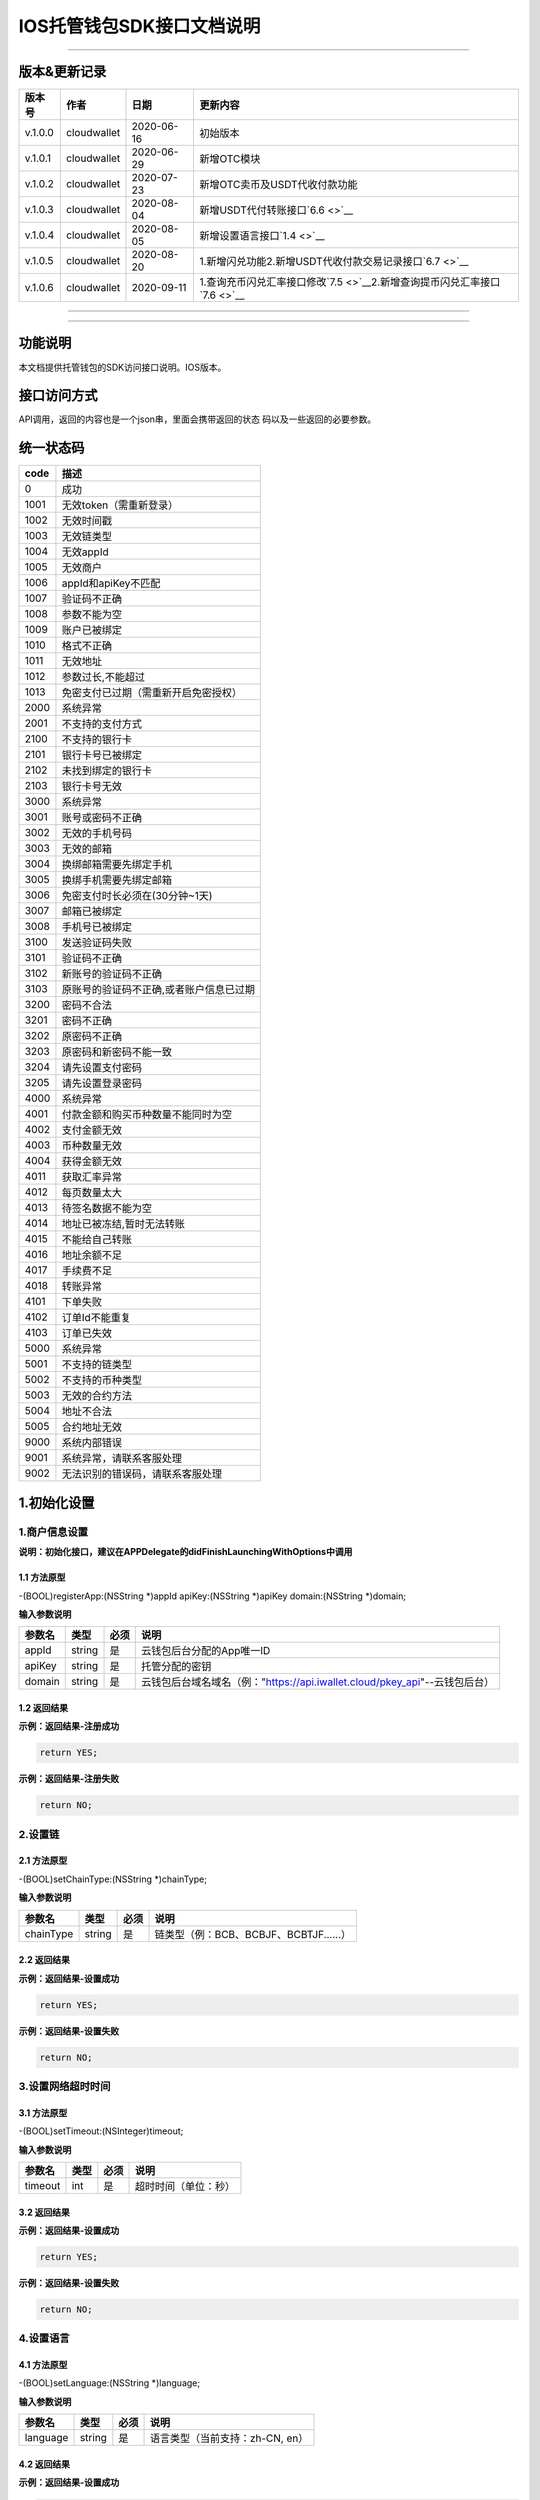 IOS托管钱包SDK接口文档说明
--------------------------

--------------

版本&更新记录
~~~~~~~~~~~~~

+-----------+---------------+--------------+----------------------------------------------------------------------------------+
| 版本号    | 作者          | 日期         | 更新内容                                                                         |
+===========+===============+==============+==================================================================================+
| v.1.0.0   | cloudwallet   | 2020-06-16   | 初始版本                                                                         |
+-----------+---------------+--------------+----------------------------------------------------------------------------------+
| v.1.0.1   | cloudwallet   | 2020-06-29   | 新增OTC模块                                                                      |
+-----------+---------------+--------------+----------------------------------------------------------------------------------+
| v.1.0.2   | cloudwallet   | 2020-07-23   | 新增OTC卖币及USDT代收付款功能                                                    |
+-----------+---------------+--------------+----------------------------------------------------------------------------------+
| v.1.0.3   | cloudwallet   | 2020-08-04   | 新增USDT代付转账接口\ `6.6 <>`__                                                 |
+-----------+---------------+--------------+----------------------------------------------------------------------------------+
| v.1.0.4   | cloudwallet   | 2020-08-05   | 新增设置语言接口\ `1.4 <>`__                                                     |
+-----------+---------------+--------------+----------------------------------------------------------------------------------+
| v.1.0.5   | cloudwallet   | 2020-08-20   | 1.新增闪兑功能2.新增USDT代收付款交易记录接口\ `6.7 <>`__                         |
+-----------+---------------+--------------+----------------------------------------------------------------------------------+
| v.1.0.6   | cloudwallet   | 2020-09-11   | 1.查询充币闪兑汇率接口修改\ `7.5 <>`__\ 2.新增查询提币闪兑汇率接口\ `7.6 <>`__   |
+-----------+---------------+--------------+----------------------------------------------------------------------------------+

--------------

--------------

功能说明
~~~~~~~~

本文档提供托管钱包的SDK访问接口说明。IOS版本。

接口访问方式
~~~~~~~~~~~~

API调用，返回的内容也是一个json串，里面会携带返回的状态
码以及一些返回的必要参数。

统一状态码
~~~~~~~~~~

+--------+-------------------------------------------+
| code   | 描述                                      |
+========+===========================================+
| 0      | 成功                                      |
+--------+-------------------------------------------+
| 1001   | 无效token（需重新登录）                   |
+--------+-------------------------------------------+
| 1002   | 无效时间戳                                |
+--------+-------------------------------------------+
| 1003   | 无效链类型                                |
+--------+-------------------------------------------+
| 1004   | 无效appId                                 |
+--------+-------------------------------------------+
| 1005   | 无效商户                                  |
+--------+-------------------------------------------+
| 1006   | appId和apiKey不匹配                       |
+--------+-------------------------------------------+
| 1007   | 验证码不正确                              |
+--------+-------------------------------------------+
| 1008   | 参数不能为空                              |
+--------+-------------------------------------------+
| 1009   | 账户已被绑定                              |
+--------+-------------------------------------------+
| 1010   | 格式不正确                                |
+--------+-------------------------------------------+
| 1011   | 无效地址                                  |
+--------+-------------------------------------------+
| 1012   | 参数过长,不能超过                         |
+--------+-------------------------------------------+
| 1013   | 免密支付已过期（需重新开启免密授权）      |
+--------+-------------------------------------------+
| 2000   | 系统异常                                  |
+--------+-------------------------------------------+
| 2001   | 不支持的支付方式                          |
+--------+-------------------------------------------+
| 2100   | 不支持的银行卡                            |
+--------+-------------------------------------------+
| 2101   | 银行卡号已被绑定                          |
+--------+-------------------------------------------+
| 2102   | 未找到绑定的银行卡                        |
+--------+-------------------------------------------+
| 2103   | 银行卡号无效                              |
+--------+-------------------------------------------+
| 3000   | 系统异常                                  |
+--------+-------------------------------------------+
| 3001   | 账号或密码不正确                          |
+--------+-------------------------------------------+
| 3002   | 无效的手机号码                            |
+--------+-------------------------------------------+
| 3003   | 无效的邮箱                                |
+--------+-------------------------------------------+
| 3004   | 换绑邮箱需要先绑定手机                    |
+--------+-------------------------------------------+
| 3005   | 换绑手机需要先绑定邮箱                    |
+--------+-------------------------------------------+
| 3006   | 免密支付时长必须在(30分钟~1天)            |
+--------+-------------------------------------------+
| 3007   | 邮箱已被绑定                              |
+--------+-------------------------------------------+
| 3008   | 手机号已被绑定                            |
+--------+-------------------------------------------+
| 3100   | 发送验证码失败                            |
+--------+-------------------------------------------+
| 3101   | 验证码不正确                              |
+--------+-------------------------------------------+
| 3102   | 新账号的验证码不正确                      |
+--------+-------------------------------------------+
| 3103   | 原账号的验证码不正确,或者账户信息已过期   |
+--------+-------------------------------------------+
| 3200   | 密码不合法                                |
+--------+-------------------------------------------+
| 3201   | 密码不正确                                |
+--------+-------------------------------------------+
| 3202   | 原密码不正确                              |
+--------+-------------------------------------------+
| 3203   | 原密码和新密码不能一致                    |
+--------+-------------------------------------------+
| 3204   | 请先设置支付密码                          |
+--------+-------------------------------------------+
| 3205   | 请先设置登录密码                          |
+--------+-------------------------------------------+
| 4000   | 系统异常                                  |
+--------+-------------------------------------------+
| 4001   | 付款金额和购买币种数量不能同时为空        |
+--------+-------------------------------------------+
| 4002   | 支付金额无效                              |
+--------+-------------------------------------------+
| 4003   | 币种数量无效                              |
+--------+-------------------------------------------+
| 4004   | 获得金额无效                              |
+--------+-------------------------------------------+
| 4011   | 获取汇率异常                              |
+--------+-------------------------------------------+
| 4012   | 每页数量太大                              |
+--------+-------------------------------------------+
| 4013   | 待签名数据不能为空                        |
+--------+-------------------------------------------+
| 4014   | 地址已被冻结,暂时无法转账                 |
+--------+-------------------------------------------+
| 4015   | 不能给自己转账                            |
+--------+-------------------------------------------+
| 4016   | 地址余额不足                              |
+--------+-------------------------------------------+
| 4017   | 手续费不足                                |
+--------+-------------------------------------------+
| 4018   | 转账异常                                  |
+--------+-------------------------------------------+
| 4101   | 下单失败                                  |
+--------+-------------------------------------------+
| 4102   | 订单Id不能重复                            |
+--------+-------------------------------------------+
| 4103   | 订单已失效                                |
+--------+-------------------------------------------+
| 5000   | 系统异常                                  |
+--------+-------------------------------------------+
| 5001   | 不支持的链类型                            |
+--------+-------------------------------------------+
| 5002   | 不支持的币种类型                          |
+--------+-------------------------------------------+
| 5003   | 无效的合约方法                            |
+--------+-------------------------------------------+
| 5004   | 地址不合法                                |
+--------+-------------------------------------------+
| 5005   | 合约地址无效                              |
+--------+-------------------------------------------+
| 9000   | 系统内部错误                              |
+--------+-------------------------------------------+
| 9001   | 系统异常，请联系客服处理                  |
+--------+-------------------------------------------+
| 9002   | 无法识别的错误码，请联系客服处理          |
+--------+-------------------------------------------+

1.初始化设置
~~~~~~~~~~~~

1.商户信息设置
^^^^^^^^^^^^^^

**说明：初始化接口，建议在APPDelegate的didFinishLaunchingWithOptions中调用**

1.1 方法原型
''''''''''''

-(BOOL)registerApp:(NSString \*)appId apiKey:(NSString \*)apiKey
domain:(NSString \*)domain;

**输入参数说明**

+----------+----------+--------+-------------------------------------------------------------------------------+
| 参数名   | 类型     | 必须   | 说明                                                                          |
+==========+==========+========+===============================================================================+
| appId    | string   | 是     | 云钱包后台分配的App唯一ID                                                     |
+----------+----------+--------+-------------------------------------------------------------------------------+
| apiKey   | string   | 是     | 托管分配的密钥                                                                |
+----------+----------+--------+-------------------------------------------------------------------------------+
| domain   | string   | 是     | 云钱包后台域名域名（例："https://api.iwallet.cloud/pkey\_api"--云钱包后台）   |
+----------+----------+--------+-------------------------------------------------------------------------------+

1.2 返回结果
''''''''''''

**示例：返回结果-注册成功**

.. code:: java

    return YES;

**示例：返回结果-注册失败**

.. code:: java

    return NO;

2.设置链
^^^^^^^^

2.1 方法原型
''''''''''''

-(BOOL)setChainType:(NSString \*)chainType;

**输入参数说明**

+-------------+----------+--------+------------------------------------------+
| 参数名      | 类型     | 必须   | 说明                                     |
+=============+==========+========+==========================================+
| chainType   | string   | 是     | 链类型（例：BCB、BCBJF、BCBTJF......）   |
+-------------+----------+--------+------------------------------------------+

2.2 返回结果
''''''''''''

**示例：返回结果-设置成功**

.. code:: java

    return YES;

**示例：返回结果-设置失败**

.. code:: java

    return NO;

3.设置网络超时时间
^^^^^^^^^^^^^^^^^^

3.1 方法原型
''''''''''''

-(BOOL)setTimeout:(NSInteger)timeout;

**输入参数说明**

+-----------+--------+--------+------------------------+
| 参数名    | 类型   | 必须   | 说明                   |
+===========+========+========+========================+
| timeout   | int    | 是     | 超时时间（单位：秒）   |
+-----------+--------+--------+------------------------+

3.2 返回结果
''''''''''''

**示例：返回结果-设置成功**

.. code:: java

    return YES;

**示例：返回结果-设置失败**

.. code:: java

    return NO;

4.设置语言
^^^^^^^^^^

4.1 方法原型
''''''''''''

-(BOOL)setLanguage:(NSString \*)language;

**输入参数说明**

+------------+----------+--------+-----------------------------------+
| 参数名     | 类型     | 必须   | 说明                              |
+============+==========+========+===================================+
| language   | string   | 是     | 语言类型（当前支持：zh-CN, en）   |
+------------+----------+--------+-----------------------------------+

4.2 返回结果
''''''''''''

**示例：返回结果-设置成功**

.. code:: java

    return YES;

**示例：返回结果-设置失败**

.. code:: java

    return NO;

2.钱包地址相关信息查询
~~~~~~~~~~~~~~~~~~~~~~

1.查询默认资产列表
^^^^^^^^^^^^^^^^^^

1.1 方法原型
''''''''''''

-(void)getAssetsList:(void(^)(ICSDKResultModel \* result))finish;

**参数字段说明**

无

1.2 返回结果
''''''''''''

**返回结果-正确时**

.. code:: java

    {
        "code":0,
        "msg": "ok",
        "result":[
            {
                "depositEnabled": true,
                "withdrawEnabled": true,
                "displayName": "BCB",
                "symbol":"BCB",
                "conAddr":"bcbLVgb3odTfKC9Y9GeFnNWL9wmR4pwWiqwe",
                "decimals":"9",
                "coinIcon":"http://test.6x.com/coin_icons/bcb.icon",
            },
            {
                "depositEnabled": true,
                "withdrawEnabled": true,
                "displayName": "BCB",
                "symbol":"USDX",
                "conAddr":"bcbMLpC7HFd8JCm6RXQiu1t7aX4GaiW5c4Cm",
                "decimals":"9",            
                "coinIcon":"http://test.6x.com/coin_icons/usdx.icon"
            }
        ]
    }

**字段说明**

+-------------------+----------+------------+
| 字段名            | 类型     | 说明       |
+===================+==========+============+
| depositEnabled    | bool     | 充值开关   |
+-------------------+----------+------------+
| withdrawEnabled   | bool     | 提现开关   |
+-------------------+----------+------------+
| displayName       | string   | 展示名称   |
+-------------------+----------+------------+
| symbol            | string   | 符号       |
+-------------------+----------+------------+
| conAddr           | string   | 合约地址   |
+-------------------+----------+------------+
| decimals          | string   | 精度       |
+-------------------+----------+------------+
| coinIcon          | string   | 币种图标   |
+-------------------+----------+------------+

**返回结果-错误时**

.. code:: java

    {
        "code":1011,
        "msg": "无效地址"
    }

2.查询指定币种余额
^^^^^^^^^^^^^^^^^^

2.1 方法原型
''''''''''''

-(void)getCoinDeatil:(NSString \*)walletAddr conAddr:(NSString
\*)conAddr onChain:(BOOL)onChain finish:(void(^)(ICSDKResultModel \*
result))finish;

**参数字段说明**

+--------------+----------+--------+-------------------------------------------+
| 字段名       | 类型     | 必须   | 说明                                      |
+==============+==========+========+===========================================+
| walletAddr   | string   | 是     | 钱包地址                                  |
+--------------+----------+--------+-------------------------------------------+
| conAddr      | string   | 是     | 币种合约地址                              |
+--------------+----------+--------+-------------------------------------------+
| onChain      | bool     | 是     | 是否直接查询链上余额 （true为链上查询）   |
+--------------+----------+--------+-------------------------------------------+

2.2 返回结果
''''''''''''

**返回结果-正确时**

.. code:: java

    {
        "code":0,
        "msg": "ok",
        "result":{
            "symbol":"USDX",
            "addr":"0x0eF50DD9256D872C6DdB45742dBbD927a697843A",
            "balance":"30.51",
            "conAddr":"0x9F138D5D9e24186eC96B35e5B5530C907860A78d",
            "decimals":"18",
            "coinIcon":"http://test.6x.com/coin_icons/usdx.icon"
        }
    }

**字段说明**

+------------+----------+------------+
| 字段名     | 类型     | 说明       |
+============+==========+============+
| symbol     | string   | 符号       |
+------------+----------+------------+
| addr       | string   | 地址       |
+------------+----------+------------+
| balance    | string   | 余额       |
+------------+----------+------------+
| conAddr    | string   | 合约地址   |
+------------+----------+------------+
| decimals   | string   | 精度       |
+------------+----------+------------+
| coinIcon   | string   | 币种图标   |
+------------+----------+------------+

**返回结果-错误时**

.. code:: java

    {
        "code":1011,
        "msg": "无效地址"
    }

3.查询指定币种交易记录
^^^^^^^^^^^^^^^^^^^^^^

3.1 方法原型
''''''''''''

-(void)getCoinTransactionRecord:(NSString \*)walletAddr
conAddr:(NSString \*)conAddr page:(NSInteger)page count:(NSInteger)count
finish:(void(^)(ICSDKResultModel \* result))finish;

**参数字段说明**

+--------------+----------+--------+--------------------------------------------------------+
| 字段名       | 类型     | 必须   | 说明                                                   |
+==============+==========+========+========================================================+
| walletAddr   | string   | 是     | 钱包地址                                               |
+--------------+----------+--------+--------------------------------------------------------+
| conAddr      | string   | 否     | 币种合约地址（传空即为查询当前地址所有币种交易记录）   |
+--------------+----------+--------+--------------------------------------------------------+
| page         | int      | 是     | 页码从1开始                                            |
+--------------+----------+--------+--------------------------------------------------------+
| count        | int      | 是     | 条数                                                   |
+--------------+----------+--------+--------------------------------------------------------+

3.2 返回结果
''''''''''''

**返回结果-正确时**

.. code:: java

    {
        "code":0,
        "msg": "ok",
        "result":[
            {
                "blockN": 38227106,
                "conAddr": "bcbLVgb3odTfKC9Y9GeFnNWL9wmR4pwWiqwe",
                "fee": "0.00125",
                "feeName": "BCB",
                "from": "bcbNPVTUmsBFZ1zKYg24vQP26oHeZDy35gYe",
                "memo": "",
                "status": "0x1",
                "timeStamp": "1592374777",
                "to": "bcbCHMRBvnsj6GisZFYG4ApAQaPKkBCUh37B",
                "txHash": "42F48D366D7837FBCCDC9AF963E45FB54E239E912E4F65081E7D14188C48E961",
                "value": "0.101",
                "valueName": "BCB"
            },
            {
                "blockN": 38226125,
                "conAddr": "bcbLVgb3odTfKC9Y9GeFnNWL9wmR4pwWiqwe",
                "fee": "0.00125",
                "feeName": "BCB",
                "from": "bcbNPVTUmsBFZ1zKYg24vQP26oHeZDy35gYe",
                "memo": "",
                "status": "0x1",
                "timeStamp": "1592372954",
                "to": "bcbCHMRBvnsj6GisZFYG4ApAQaPKkBCUh37B",
                "txHash": "AFF56F4B7DCB117D89E063832F0859CE53055950C125CADFAD7471006C01C4E5",
                "value": "0.174",
                "valueName": "BCB"
            }
        ]
    }

**字段说明**

+-------------+----------+--------------+
| 字段名      | 类型     | 说明         |
+=============+==========+==============+
| from        | string   | from地址     |
+-------------+----------+--------------+
| to          | string   | to地址       |
+-------------+----------+--------------+
| value       | string   | 余额         |
+-------------+----------+--------------+
| valueName   | string   |              |
+-------------+----------+--------------+
| fee         | string   | 手续费       |
+-------------+----------+--------------+
| feeName     | string   | 手续费币种   |
+-------------+----------+--------------+
| txHash      | string   | hash         |
+-------------+----------+--------------+
| blockN      | string   | 高度         |
+-------------+----------+--------------+
| timeStamp   | string   |              |
+-------------+----------+--------------+
| memo        | string   | 备注         |
+-------------+----------+--------------+
| conAddr     | string   | 合约地址     |
+-------------+----------+--------------+
| status      | string   | 交易状态     |
+-------------+----------+--------------+

**返回结果-错误时**

.. code:: java

    {
        "code":1011,
        "msg": "无效地址"
    }

3.托管云钱包管理
~~~~~~~~~~~~~~~~

1.获取已登录账户
^^^^^^^^^^^^^^^^

1.1 方法原型
''''''''''''

-(NSString \*)loggedAccount;

1.2 返回结果
''''''''''''

**示例：返回结果-空字符串即表示未登录**

.. code:: java

    return @"+86139***";

2.获取验证码
^^^^^^^^^^^^

2.1 方法原型
''''''''''''

-(void)getCode:(NSString \*)account finish:(void(^)(ICSDKResultModel \*
result))finish;

**参数字段说明**

+-----------+----------+--------+----------------------------------------------------------------------------+
| 字段名    | 类型     | 必须   | 说明                                                                       |
+===========+==========+========+============================================================================+
| account   | string   | 是     | 手机号(加国际区号，例：+86139\*\*\*\*\*\*\*\*)或邮箱（例：12345@qq.com）   |
+-----------+----------+--------+----------------------------------------------------------------------------+

2.2 返回结果
''''''''''''

**示例：返回结果-正确时**

.. code:: java

    {
        "code":0,
        "msg": "",
        "result": {}
    }

**示例：返回结果-错误时**

.. code:: java

    {
        "code":1008,
        "msg": "参数不能为空"
    }

3.登录钱包
^^^^^^^^^^

3.1 方法原型
''''''''''''

-(void)walletLogin:(NSString \*)account code:(NSString \*)code
finish:(void(^)(ICSDKResultModel \* result))finish;

**参数字段说明**

+-----------+----------+--------+----------------------------------------------------------------------------+
| 字段名    | 类型     | 必须   | 说明                                                                       |
+===========+==========+========+============================================================================+
| account   | String   | 是     | 手机号(加国际区号，例：+86139\*\*\*\*\*\*\*\*)或邮箱（例：12345@qq.com）   |
+-----------+----------+--------+----------------------------------------------------------------------------+
| code      | String   | 是     | 验证码                                                                     |
+-----------+----------+--------+----------------------------------------------------------------------------+

3.2 返回结果
''''''''''''

**示例：返回结果-正确时**

.. code:: java

    {
        "code":0,
        "msg": "",
        "result": {}
    }

**示例：返回结果-错误时**

.. code:: java

    {
        "code":1008,
        "msg": "参数不能为空"
    }

4.绑定新的验证方式
^^^^^^^^^^^^^^^^^^

4.1 方法原型
''''''''''''

-(void)addVerify:(NSString \*)account accountCode:(NSString
\*)accountCode verifyCode:(NSString \*)verifyCode
finish:(void(^)(ICSDKResultModel \* result))finish;

**参数字段说明**

+---------------+----------+--------+--------------------------------------------------------------------------------------------------------+
| 字段名        | 类型     | 必须   | 说明                                                                                                   |
+===============+==========+========+========================================================================================================+
| account       | String   | 是     | 要绑定的二次验证账户，可以是手机号(加国际区号，例：+86139\*\*\*\*\*\*\*\*)或邮箱（例：12345@qq.com）   |
+---------------+----------+--------+--------------------------------------------------------------------------------------------------------+
| accountCode   | String   | 是     | 新（邮箱/手机）的验证码                                                                                |
+---------------+----------+--------+--------------------------------------------------------------------------------------------------------+
| verifyCode    | String   | 是     | 老（邮箱/手机）的验证码                                                                                |
+---------------+----------+--------+--------------------------------------------------------------------------------------------------------+

4.2 返回结果
''''''''''''

**示例：返回结果-正确时**

.. code:: java

    {
        "code":0,
        "msg": "",
        "result": {}
    }

**示例：返回结果-错误时**

.. code:: java

    {
        "code":1008,
        "msg": "参数不能为空"
    }

5.获取登录用户信息
^^^^^^^^^^^^^^^^^^

5.1 方法原型
''''''''''''

-(void)getUserInfo:(void(^)(ICSDKResultModel \* result))finish;

**参数字段说明**

无

6.2 返回结果
''''''''''''

**示例：返回结果-正确时**

.. code:: java

    {
        "code":0,
        "msg": "",
        "result": {
            "userName": "",
            "memo": "",
            "phone": "",
            "email": "",
            "hasPWD": false,
            "defaultAccount": "",
            "createTime": "",
            "lastTime": ""
        }
    }

**示例：返回结果-错误时**

.. code:: java

    {
        "code":1001,
        "msg": "无效token"
    }

6.设置钱包支付密码
^^^^^^^^^^^^^^^^^^

**说明：初次设置密码或忘记密码找回时调用**

6.1 方法原型
''''''''''''

-(void)setWalletPayPwd:(NSString \*)password code:(NSString \*)code
finish:(\ **void**\ (^)(ICSDKResultModel \* result))finish;

**参数字段说明**

+------------+----------+--------+------------------------------------+
| 字段名     | 类型     | 必须   | 说明                               |
+============+==========+========+====================================+
| password   | String   | 是     | 密码                               |
+------------+----------+--------+------------------------------------+
| code       | String   | 否     | 验证码（初次设置支付密码可不传）   |
+------------+----------+--------+------------------------------------+

6.2 返回结果
''''''''''''

**示例：返回结果-正确时**

.. code:: java

    {
        "code":0,
        "msg": "ok",
    }

**示例：返回结果-错误时**

.. code:: java

    {
        "code":1001,
        "msg": "无效token",
    }

7.修改钱包支付密码
^^^^^^^^^^^^^^^^^^

7.1 方法原型
''''''''''''

-(void)updateWalletPayPwd:(NSString \*)oldPwd newPwd:(NSString \*)newPwd
finish:(\ **void**\ (^)(ICSDKResultModel \* result))finish;

**参数字段说明**

+----------+----------+--------+----------+
| 字段名   | 类型     | 必须   | 说明     |
+==========+==========+========+==========+
| oldPwd   | String   | 是     | 老密码   |
+----------+----------+--------+----------+
| newPwd   | String   | 是     | 新密码   |
+----------+----------+--------+----------+

7.2 返回结果
''''''''''''

**示例：返回结果-正确时**

.. code:: java

    {
        "code":0,
        "msg": "ok",
    }

**示例：返回结果-错误时**

.. code:: java

    {
        "code":1008,
        "msg": "参数不能为空"
    }

8.创建云钱包
^^^^^^^^^^^^

8.1 方法原型
''''''''''''

-(void)createCloudWallet:(void(^)(ICSDKResultModel \* result))finish;

**参数字段说明**

无

8.2 返回结果
''''''''''''

**示例：返回结果-正确时**

.. code:: java

    {
        "code":0,
        "msg": "",
        "result": {
            "address": "bcbH8EnQ12jEeTXzPWKByVidjmaGXSTbHn3T"
        }
    }

**示例：返回结果-错误时**

.. code:: java

    {
        "code":1008,
        "msg": "参数不能为空"
    }

9.获取云钱包地址列表
^^^^^^^^^^^^^^^^^^^^

9.1 方法原型
''''''''''''

-(void)getCloudWalletList:(void(^)(ICSDKResultModel \* result))finish;

**参数字段说明**

无

9.2 返回结果
''''''''''''

**示例：返回结果-正确时**

.. code:: java

    {
        "code":0,
        "msg": "",
        "result": [
            "bcbH8EnQ12jEeTXzPWKByVidjmaGXSTbHn3T",
            "bcbFdDBN2k3Xs6dp4FfwLCy9cMPGjNusGNxT"
        ]
    }

**示例：返回结果-错误时**

.. code:: java

    {
        "code":1001,
        "msg": "无效token"
    }

10.构造并签名交易
^^^^^^^^^^^^^^^^^

10.1 方法原型
'''''''''''''

-(void)cloudWalletTransaction:(NSString \*)walletAddr password:(NSString
\*)password broadcast:(BOOL)broadcast contract:(NSString *)contract
walletCall:(NSString \*)walletCall finish:(void(^)(ICSDKResultModel *
result))finish;

**参数字段说明**

+--------------+----------+--------+-------------------------------------------------------------------------------------------------+
| 字段名       | 类型     | 必须   | 说明                                                                                            |
+==============+==========+========+=================================================================================================+
| walletAddr   | String   | 是     | 钱包地址                                                                                        |
+--------------+----------+--------+-------------------------------------------------------------------------------------------------+
| password     | String   | 是     | 支付密码(开启免密支付时可传空串)                                                                |
+--------------+----------+--------+-------------------------------------------------------------------------------------------------+
| broadcast    | bool     | 是     | 是否发送交易（true为钱包后台发送交易）                                                          |
+--------------+----------+--------+-------------------------------------------------------------------------------------------------+
| contract     | String   | 否     | 查询余额的代币合约地址（可传空串）                                                              |
+--------------+----------+--------+-------------------------------------------------------------------------------------------------+
| walletCall   | String   | 是     | json串，此字段根据不同的合约定义有不同的数据格式；具体请参见《BCB钱包通用支付接入规范》总描述   |
+--------------+----------+--------+-------------------------------------------------------------------------------------------------+

10.2 返回结果
'''''''''''''

**示例：返回结果-正确时**

.. code:: java

    {
        "code":0,
        "msg": "",
        "result": {
            "tx":"4629F91DD3D6...473BCEF3EE91E750D",
            "hash": "4629F91DD3D6...473BCEF3EE91E750D",
            "balance": ""
        }
    }

**字段说明**

+-----------+----------+--------------------------------+
| 字段名    | 类型     | 说明                           |
+===========+==========+================================+
| tx        | String   | 已签名的交易数据               |
+-----------+----------+--------------------------------+
| hash      | String   | 交易hash                       |
+-----------+----------+--------------------------------+
| balance   | String   | 构造交易前对应contract的余额   |
+-----------+----------+--------------------------------+

**示例：返回结果-错误时**

.. code:: java

    {
        "code":1008,
        "msg": "参数不能为空"
    }

11.数据签名
^^^^^^^^^^^

11.1 方法原型
'''''''''''''

-(void)cloudWalletSignData:(NSString \*)walletAddr password:(NSString
\*)password tbsData:(NSArray \*)tbsData finish:(void(^)(ICSDKResultModel
\* result))finish;

**参数字段说明**

+--------------+----------+--------+-----------------------------------------------------------------------------------------------------------+
| 字段名       | 类型     | 必须   | 说明                                                                                                      |
+==============+==========+========+===========================================================================================================+
| walletAddr   | String   | 是     | 钱包地址                                                                                                  |
+--------------+----------+--------+-----------------------------------------------------------------------------------------------------------+
| password     | String   | 是     | 支付密码(开启免密支付时可传空串)                                                                          |
+--------------+----------+--------+-----------------------------------------------------------------------------------------------------------+
| tbsData      | Array    | 是     | 待签名数据列表，item为hexstring (例：["23D464F3BF...C3442247FE5E625A","C9D464F3BF...C3442247FE5E625A"])   |
+--------------+----------+--------+-----------------------------------------------------------------------------------------------------------+

11.2 返回结果
'''''''''''''

**示例：返回结果-正确时**

.. code:: java

    {
        "code":0,
        "msg": "",
        "result": {
            "signpubKey":"4629F91DD3D6...473BCEF3EE91E750D",
            "signature": 
            [
                "3299791DD3D6...476BBBF3EE91E750C",
                "2099791DD3D6...476BBBF3EE91E750C"
            ]
        }
    }

**字段说明**

+--------------+----------+-------------------------------------+
| 字段名       | 类型     | 说明                                |
+==============+==========+=====================================+
| signpubKey   | String   | 签名数据的私钥对应的公钥            |
+--------------+----------+-------------------------------------+
| signature    | array    | 签名后的数据，格式为Hexstring数组   |
+--------------+----------+-------------------------------------+

**示例：返回结果-错误时**

.. code:: java

    {
        "code":1008,
        "msg": "参数不能为空"
    }

12.退出登录
^^^^^^^^^^^

12.1 方法原型
'''''''''''''

-(void)logout:(void(^)(ICSDKResultModel \* result))finish;

**参数字段说明**

无

12.2 返回结果
'''''''''''''

**示例：返回结果-正确时**

.. code:: java

    {
        "code":0,
        "msg": "ok",
    }

**示例：返回结果-错误时**

.. code:: java

    {
        "code":1001,
        "msg": "无效token"
    }

13.获取当前免密支付状态
^^^^^^^^^^^^^^^^^^^^^^^

13.1 方法原型
'''''''''''''

-(BOOL)getSecretFreePaymentStatus;

**输入参数说明**

无

13.2 返回结果
'''''''''''''

**示例：返回结果-已开启**

.. code:: java

    return YES;

**示例：返回结果-未开启/已失效**

.. code:: java

    return NO;

14.请求免密支付授权
^^^^^^^^^^^^^^^^^^^

14.1 方法原型
'''''''''''''

-(void)setSecretFreePayment:(NSString \*)password time:(NSInteger)time
finish:(void(^)(ICSDKResultModel \* result))finish;

**参数字段说明**

+------------+----------+-----------------------------------------------------------------------+
| 字段名     | 类型     | 说明                                                                  |
+============+==========+=======================================================================+
| password   | String   | 支付密码                                                              |
+------------+----------+-----------------------------------------------------------------------+
| time       | int      | 请求免密支付的时长，单位是秒(最小：1800， 默认：3600，最大：86400‬)   |
+------------+----------+-----------------------------------------------------------------------+

14.2 返回结果
'''''''''''''

**示例：返回结果-正确时**

.. code:: java

    {
        "code":0,
        "msg": "ok",
    }

**示例：返回结果-错误时**

.. code:: java

    {
        "code":1001,
        "msg": "无效token"
    }

15.取消免密支付授权
^^^^^^^^^^^^^^^^^^^

15.1 方法原型
'''''''''''''

-(void)cancelSecretFreePayment:(void(^)(ICSDKResultModel \*
result))finish;

**参数字段说明**

无

15.2 返回结果
'''''''''''''

**示例：返回结果-正确时**

.. code:: java

    {
        "code":0,
        "msg": "ok",
    }

**示例：返回结果-错误时**

.. code:: java

    {
        "code":1001,
        "msg": "无效token"
    }

16.修改用户信息
^^^^^^^^^^^^^^^

16.1 方法原型
'''''''''''''

-(void)updateUserInfo:(NSString \*)userName memo:(NSString \*)memo
defaultAccount:(NSString \*)defaultAccount
finish:(void(^)(ICSDKResultModel \* result))finish;

**参数字段说明**

+------------------+----------+--------+----------------+
| 字段名           | 类型     | 必传   | 说明           |
+==================+==========+========+================+
| userName         | string   | 否     | 用户名昵称     |
+------------------+----------+--------+----------------+
| memo             | string   | 否     | 用户备注       |
+------------------+----------+--------+----------------+
| defaultAccount   | string   | 否     | 默认收款账号   |
+------------------+----------+--------+----------------+

16.2 返回结果
'''''''''''''

**示例：返回结果-正确时**

.. code:: java

    {
        "code":0,
        "msg": "ok",
    }

**示例：返回结果-错误时**

.. code:: java

    {
        "code":1001,
        "msg": "无效token"
    }

17.查询用户收款信息
^^^^^^^^^^^^^^^^^^^

17.1 方法原型
'''''''''''''

-(void)queryUserReceipt:(NSString \*)payWay
finish:(void(^)(ICSDKResultModel \* result))finish;

**参数字段说明**

+----------+----------+--------+-----------------------------------------------------------------------------------------------------+
| 字段名   | 类型     | 必传   | 说明                                                                                                |
+==========+==========+========+=====================================================================================================+
| payWay   | string   | 否     | 收款方式（1.不传表示获取所有收款方式；2.类型有：AliPay，WechatPay，InternetBank，AlipayBankcard）   |
+----------+----------+--------+-----------------------------------------------------------------------------------------------------+

17.2 返回结果
'''''''''''''

**示例：返回结果-正确时**

.. code:: java

    {
        "code":0,
        "msg": "ok",
        "result": [
            {
                "id": 123,
                "payWay": "AliPay",
                "account": "top",
                "qr": "xx",
                "holder": "xxx",
                "belongTo": "",
                "subBelongTo": "",
                "createTime":"2020-06-29 12:00:00",
                "lastTime": "2020-06-29 12:00:00",
            }
        ]
    }

**返回参数说明**

+---------------+----------+-------------------------------------------------------------+
| 参数          | 类型     | 描述                                                        |
+===============+==========+=============================================================+
| id            | int      | 数据库id                                                    |
+---------------+----------+-------------------------------------------------------------+
| payWay        | string   | 收款类型(AliPay，WechatPay，InternetBank，AlipayBankcard)   |
+---------------+----------+-------------------------------------------------------------+
| account       | string   | 账号信息                                                    |
+---------------+----------+-------------------------------------------------------------+
| qr            | string   | 二维码对应的字符串，不是二维码图片                          |
+---------------+----------+-------------------------------------------------------------+
| holder        | string   | 收款人姓名                                                  |
+---------------+----------+-------------------------------------------------------------+
| belongTo      | string   | 支付机构                                                    |
+---------------+----------+-------------------------------------------------------------+
| subBelongTo   | string   | 支付子机构                                                  |
+---------------+----------+-------------------------------------------------------------+

**示例：返回结果-错误时**

.. code:: java

    {
        "code":1001,
        "msg": "无效token"
    }

18.用户添加收款信息
^^^^^^^^^^^^^^^^^^^

18.1 方法原型
'''''''''''''

-(void)addUserReceipt:(NSString \*)payWay account:(NSString \*)account
qr:(NSString \*)qr holder:(NSString \*)holder belongTo:(NSString
\*)belongTo subBelongTo:(NSString \*)subBelongTo
finish:(void(^)(ICSDKResultModel \* result))finish;

**参数字段说明**

+---------------+----------+--------+-------------------------------------------------------------+
| 参数          | 类型     | 必传   | 描述                                                        |
+===============+==========+========+=============================================================+
| payWay        | string   | 是     | 收款类型(AliPay，WechatPay，InternetBank，AlipayBankcard)   |
+---------------+----------+--------+-------------------------------------------------------------+
| account       | string   | 是     | 账号信息                                                    |
+---------------+----------+--------+-------------------------------------------------------------+
| qr            | string   | 否     | 二维码对应的字符串，不是二维码图片                          |
+---------------+----------+--------+-------------------------------------------------------------+
| holder        | string   | 是     | 收款人姓名                                                  |
+---------------+----------+--------+-------------------------------------------------------------+
| belongTo      | string   | 否     | 支付机构 （payWay=InternetBank时，不能为空）                |
+---------------+----------+--------+-------------------------------------------------------------+
| subBelongTo   | string   | 否     | 支付子机构（payWay=InternetBank时，不能为空）               |
+---------------+----------+--------+-------------------------------------------------------------+

18.2 返回结果
'''''''''''''

**示例：返回结果-正确时**

.. code:: java

    {
        "code":0,
        "msg": "ok",
    }

**示例：返回结果-错误时**

.. code:: java

    {
        "code":1001,
        "msg": "无效token"
    }

19.用户删除收款信息
^^^^^^^^^^^^^^^^^^^

19.1 方法原型
'''''''''''''

-(void)deleteUserReceipt:(NSInteger)receiptID
finish:(void(^)(ICSDKResultModel \* result))finish;

**参数字段说明**

+-------------+--------+--------+----------------+
| 参数        | 类型   | 必传   | 描述           |
+=============+========+========+================+
| receiptID   | int    | 是     | 收款数据库id   |
+-------------+--------+--------+----------------+

19.2 返回结果
'''''''''''''

**示例：返回结果-正确时**

.. code:: java

    {
        "code":0,
        "msg": "ok",
    }

**示例：返回结果-错误时**

.. code:: java

    {
        "code":1001,
        "msg": "无效token"
    }

20.获取支持的银行
^^^^^^^^^^^^^^^^^

20.1 方法原型
'''''''''''''

-(void)querySupportBanks:(void(^)(ICSDKResultModel \* result))finish;

**参数字段说明**

无

20.2 返回结果
'''''''''''''

**示例：返回结果-正确时**

.. code:: java

    {
        "code":0,
        "msg": "ok",
        "result":[
            "工商银行"
        ]
    }

**示例：返回结果-错误时**

.. code:: java

    {
        "code":1001,
        "msg": "无效token"
    }

4.OTC买币
~~~~~~~~~

1.买币预下单
^^^^^^^^^^^^

1.1 方法原型
''''''''''''

-(void)otcBuyCoinAdvance:(NSString \*)tokenType payAmount:(NSString
\*)payAmount recvAmount:(NSString \*)recvAmount recvAddr:(NSString
\*)recvAddr payWay:(NSString \*)payWay userName:(NSString \*)userName
orderId:(NSString \*)orderId finish:(void(^)(ICSDKResultModel \*
result))finish;

**参数字段说明**

+--------------+----------+--------+-----------------------------------------------------------------+
| 参数         | 类型     | 必传   | 描述                                                            |
+==============+==========+========+=================================================================+
| tokenType    | string   | 是     | 需要购买的币种类型（当前支持币种：BCB、DC）                     |
+--------------+----------+--------+-----------------------------------------------------------------+
| payAmount    | string   | 否     | 付款金额                                                        |
+--------------+----------+--------+-----------------------------------------------------------------+
| recvAmount   | string   | 否     | 获取币种数量(payAmount和recvAmount二选一,另一字段传nil或空串)   |
+--------------+----------+--------+-----------------------------------------------------------------+
| recvAddr     | string   | 是     | 收款地址                                                        |
+--------------+----------+--------+-----------------------------------------------------------------+
| payWay       | string   | 是     | 支付（AliPay，WechatPay，InternetBank，AliPayBankcard）         |
+--------------+----------+--------+-----------------------------------------------------------------+
| userName     | string   | 否     | 当payWay是InternetBank的时候为必填项目                          |
+--------------+----------+--------+-----------------------------------------------------------------+
| orderId      | string   | 是     | 订单Id                                                          |
+--------------+----------+--------+-----------------------------------------------------------------+

1.2 返回结果
''''''''''''

**示例：返回结果-正确时**

.. code:: java

    {
        "code":0,
        "msg": "ok",
        "result":{
            "expireTime":1576814400,
            "orderId":"oewifjfj8342093r",
            "recvAmount":50.0,
            "payAmount":1000.0,
            "rate":0.05
        }
    }

**字段说明**

+--------------+-----------+------------+
| 字段名       | 类型      | 说明       |
+==============+===========+============+
| expireTime   | long      | 过期时间   |
+--------------+-----------+------------+
| orderId      | string    | 订单Id     |
+--------------+-----------+------------+
| recvAmount   | decimal   | 购买数量   |
+--------------+-----------+------------+
| payAmount    | decimal   | 支付数量   |
+--------------+-----------+------------+
| rate         | decimal   | 汇率       |
+--------------+-----------+------------+

**示例：返回结果-错误时**

.. code:: java

    {
        "code":1001,
        "msg": "无效token"
    }

2.买币确认下单
^^^^^^^^^^^^^^

2.1 方法原型
''''''''''''

-(void)otcBuyCoinConfirm:(NSString *)orderId
finish:(void(^)(ICSDKResultModel * result))finish;

**参数字段说明**

+-----------+----------+--------+----------+
| 参数      | 类型     | 必传   | 描述     |
+===========+==========+========+==========+
| orderId   | string   | 是     | 订单Id   |
+-----------+----------+--------+----------+

2.2 返回结果
''''''''''''

**示例：返回结果-正确时**

.. code:: java

    {
        "code":0,
        "msg": "ok"
    }

**示例：返回结果-错误时**

.. code:: java

    {
        "code":1001,
        "msg": "无效token"
    }

3.查询买币订单详情
^^^^^^^^^^^^^^^^^^

3.1 方法原型
''''''''''''

-(void)otcOrderDetails:(NSString *)orderId
finish:(void(^)(ICSDKResultModel * result))finish;

**参数字段说明**

+-----------+----------+--------+----------+
| 参数      | 类型     | 必传   | 描述     |
+===========+==========+========+==========+
| orderId   | string   | 是     | 订单Id   |
+-----------+----------+--------+----------+

3.2 返回结果
''''''''''''

**示例：返回结果-正确时**

.. code:: java

    {
        "code":0,
        "msg": "ok",
        "result":{
            "orderId": "TB01200204091426074b647c0aacaa04e40a363a11a679a8127",
            "tokenType": "DC",
            "payAmount": 10.0,
            "payWay": "AliPay",
            "recvAmount": 10.0,
            "recvAddr": "bcbLVgb3odTfKC9Y9GeFnNWL9wmR4pwWiqwe",
            "rate": 0,
            "fee": "",
            "status": 0, //创建(0),匹配中(10),交易中(20),已付款(25),已收款(30),已取消(40),已完成(100)
            "expired": 1589971203987,
            "createTime":"2020-06-29 12:00:00",
            "lastTime":"2020-06-29 13:00:00",
            "pay":{
                "qr": "",
                "account":"wxp://f2f0A552Rsvyz-HoycPWEfXqxNobtqx8-1Go",
                "payWay":"WechatPay",
                "holder":"无名氏",
                "belongTo":"微信支付",
                "subBelongTo": "",
                "status":3,
                "expired":1589971203987
            }
        }
    }

**字段说明**

+------------------+-----------+-------------------------------------------------------------------+
| 参数             | 类型      | 描述                                                              |
+==================+===========+===================================================================+
| orderId          | string    | 订单编号                                                          |
+------------------+-----------+-------------------------------------------------------------------+
| payAmount        | decimal   | 支付数量                                                          |
+------------------+-----------+-------------------------------------------------------------------+
| payWay           | string    | 支付方式，AliPay，WechatPay，InternetBank，AliPayBankcard         |
+------------------+-----------+-------------------------------------------------------------------+
| tokenType        | string    | 换得币种                                                          |
+------------------+-----------+-------------------------------------------------------------------+
| recvAmount       | decimal   | 换得数量                                                          |
+------------------+-----------+-------------------------------------------------------------------+
| recvAddr         | string    | 接收币的地址                                                      |
+------------------+-----------+-------------------------------------------------------------------+
| rate             | decimal   | 锁定汇率                                                          |
+------------------+-----------+-------------------------------------------------------------------+
| fee              | decimal   | 用户总手续费，单位：CNY                                           |
+------------------+-----------+-------------------------------------------------------------------+
| status           | int       | 订单状态。创建(0),匹配中(10),交易中(20),已取消(40),已完成(100)    |
+------------------+-----------+-------------------------------------------------------------------+
| pay              | object    | 支付信息                                                          |
+------------------+-----------+-------------------------------------------------------------------+
| -- qr            | string    | 微信或支付宝的付款二维码                                          |
+------------------+-----------+-------------------------------------------------------------------+
| -- account       | string    | 收款账户                                                          |
+------------------+-----------+-------------------------------------------------------------------+
| -- payWay        | string    | 支付方式，AliPay，WechatPay，InternetBank，AliPayBankcard         |
+------------------+-----------+-------------------------------------------------------------------+
| -- holder        | string    | 收款人实名                                                        |
+------------------+-----------+-------------------------------------------------------------------+
| -- belongTo      | string    | 支付机构                                                          |
+------------------+-----------+-------------------------------------------------------------------+
| -- subBelongTo   | string    | 支付机构子机构                                                    |
+------------------+-----------+-------------------------------------------------------------------+
| -- status        | int       | 金钻订单状态1：已创建2：已接单3：已完成4：已取消5：批发商已付款   |
+------------------+-----------+-------------------------------------------------------------------+
| -- expired       | long      | 本阶段超时时间戳                                                  |
+------------------+-----------+-------------------------------------------------------------------+

**示例：返回结果-错误时**

.. code:: java

    {
        "code":1001,
        "msg": "无效token"
    }

4.查询买币订单记录
^^^^^^^^^^^^^^^^^^

4.1 方法原型
''''''''''''

-(void)otcOrderRecords:(NSString *)address page:(NSInteger)page
count:(NSInteger)count finish:(void(^)(ICSDKResultModel *
result))finish;

**参数字段说明**

+-----------+----------+--------+------------------------------------------+
| 参数      | 类型     | 必传   | 描述                                     |
+===========+==========+========+==========================================+
| address   | string   | 否     | 钱包地址（传空即为当前账号下订单记录）   |
+-----------+----------+--------+------------------------------------------+
| page      | int      | 是     | 页码从1开始                              |
+-----------+----------+--------+------------------------------------------+
| count     | int      | 是     | 条数                                     |
+-----------+----------+--------+------------------------------------------+

4.2 返回结果
''''''''''''

**示例：返回结果-正确时**

.. code:: java

    {
        "code":0,
        "msg": "ok",
        "result":{
            "info": {
                "page": 4,
                "totalpage": 401,
                "count": 50,
                "total": 20034
            },
            "list": [{
                "orderId": "TB01200204091426074b647c0aacaa04e40a363a11a679a8127",
                "tokenType": "DC",
                "chainType": "BCB",
                "payAmount": 10.0,
                "payWay": "AliPay", //（AliPay，WechatPay，InternetBank，AliPayBankcard）
                "recvAmount": 10.0,
                "recvAddr": "",
                "rate": 0,
                "fee": "",
                "txHash": "",
                "status": 0, //创建(0),匹配中(10),交易中(20),已付款(25), 已收款(30),已取消(40),已完成(100)
                "expired": 1589971203987,
                "createTime":"2020-06-29 12:00:00",
                "lastTime":"2020-06-29 13:00:00"
            }]
        }
    }

**示例：返回结果-错误时**

.. code:: java

    {
        "code":1001,
        "msg": "无效token"
    }

5.查询买币汇率
^^^^^^^^^^^^^^

5.1 方法原型
''''''''''''

-(void)otcBuyCoinRate:(NSString *)tokenType
finish:(void(^)(ICSDKResultModel * result))finish;

**参数字段说明**

+-------------+----------+--------+----------------------+
| 参数        | 类型     | 必传   | 描述                 |
+=============+==========+========+======================+
| tokenType   | string   | 否     | 需要购买的币种类型   |
+-------------+----------+--------+----------------------+

5.2 返回结果
''''''''''''

**示例：返回结果-正确时**

.. code:: java

    {
        "code":0,
        "msg": "ok",
        "result":{
            "rates":{
                "BTC":{                    // gotCoin
                    "accuracy":4,
                    "channel":{            // 支付通道
                        "AliPay":{         // 通道类型
                            "min":0.1,    // 最小下单量，以此币种为单位
                            "max":11000,    // 最大下单量，以此币种为单位
                            "rate":0.022    //1 CNY = rate gotCoin
                        },
                        "WechatPay":{
                            "min":0.09,
                            "max":19000,
                            "rate":0.022
                        },
                        "InternetBank":{
                            "min":0.08,
                            "max":18000,
                            "rate":0.022
                        },
                        "AliPayBankcard":{
                            "min":0.02,
                            "max":20000,
                            "rate":0.022
                        }
                    }
                }
            }
        }
    }

**字段说明**

+------------+-----------+----------------------+
| 参数       | 类型      | 描述                 |
+============+===========+======================+
| accuracy   | int       | 支持购买币种的精度   |
+------------+-----------+----------------------+
| min        | decimal   | 币种最小购买数量     |
+------------+-----------+----------------------+
| max        | decimal   | 币种最大购买数量     |
+------------+-----------+----------------------+
| rate       | decimal   | 汇率                 |
+------------+-----------+----------------------+

**示例：返回结果-错误时**

.. code:: java

    {
        "code":1001,
        "msg": "无效token"
    }

6.一步式直接买币下单
^^^^^^^^^^^^^^^^^^^^

6.1 方法原型
''''''''''''

-(void)otcBuyCoinImmediate:(NSString \*)tokenType payAmount:(NSString
\*)payAmount recvAmount:(NSString \*)recvAmount recvAddr:(NSString
\*)recvAddr payWay:(NSString \*)payWay userName:(NSString *)userName
finish:(void(^)(ICSDKResultModel * result))finish;

**参数字段说明**

+--------------+----------+--------+-----------------------------------------------------------------+
| 参数         | 类型     | 必传   | 描述                                                            |
+==============+==========+========+=================================================================+
| tokenType    | string   | 是     | 需要购买的币种类型（当前支持币种：BCB、DC）                     |
+--------------+----------+--------+-----------------------------------------------------------------+
| payAmount    | string   | 否     | 付款金额                                                        |
+--------------+----------+--------+-----------------------------------------------------------------+
| recvAmount   | string   | 否     | 获取币种数量(payAmount和recvAmount二选一,另一字段传nil或空串)   |
+--------------+----------+--------+-----------------------------------------------------------------+
| recvAddr     | string   | 是     | 收款地址                                                        |
+--------------+----------+--------+-----------------------------------------------------------------+
| payWay       | string   | 是     | 支付方式（AliPay，WechatPay，InternetBank，AliPayBankcard）     |
+--------------+----------+--------+-----------------------------------------------------------------+
| userName     | string   | 否     | 当payWay是InternetBank的时候为必填项目                          |
+--------------+----------+--------+-----------------------------------------------------------------+

6.2 返回结果
''''''''''''

**示例：返回结果-正确时**

.. code:: java

    {
        "code":0,
        "msg": "ok",
        "result":{
            "orderId":"IW20200629153028yw349j"
        }
    }

**字段说明**

+-----------+----------+----------+
| 字段名    | 类型     | 说明     |
+===========+==========+==========+
| orderId   | string   | 订单Id   |
+-----------+----------+----------+

**示例：返回结果-错误时**

.. code:: java

    {
        "code":1001,
        "msg": "无效token"
    }

7.获取买币资产列表
^^^^^^^^^^^^^^^^^^

7.1 方法原型
''''''''''''

-(void)otcBuyCoinAssets:(void(^)(ICSDKResultModel \* result))finish;

**参数字段说明**

无

7.2 返回结果
''''''''''''

**示例：返回结果-正确时**

.. code:: java

    {
        "code":0,
        "msg": "ok",
        "result":[
            {
                "symbol":"BCB",
                "conAddr":"bcbLVgb3odTfKC9Y9GeFnNWL9wmR4pwWiqwe",
                "decimals":"9",
                "coinIcon":"http://test.6x.com/coin_icons/bcb.icon",
            },
            {
                "symbol":"USDX",
                "conAddr":"bcbMLpC7HFd8JCm6RXQiu1t7aX4GaiW5c4Cm",
                "decimals":"9",            
                "coinIcon":"http://test.6x.com/coin_icons/usdx.icon"
            }
        ]
    }

**示例：返回结果-错误时**

.. code:: java

    {
        "code":1001,
        "msg": "无效token"
    }

8.买币我已付款
^^^^^^^^^^^^^^

8.1 方法原型
''''''''''''

-(void)otcBuyCoinOrderPaid:(NSString \*)orderId
finish:(void(^)(ICSDKResultModel \* result))finish;

**参数字段说明**

+-----------+----------+--------+----------+
| 参数      | 类型     | 必传   | 描述     |
+===========+==========+========+==========+
| orderId   | string   | 是     | 订单Id   |
+-----------+----------+--------+----------+

8.2 返回结果
''''''''''''

**示例：返回结果-正确时**

.. code:: java

    {
        "code":0,
        "msg": "ok"
    }

**示例：返回结果-错误时**

.. code:: java

    {
        "code":1001,
        "msg": "无效token"
    }

9.取消买币下单
^^^^^^^^^^^^^^

9.1 方法原型
''''''''''''

-(void)otcBuyCoinOrderCancel:(NSString \*)orderId reason:(NSString
\*)reason finish:(void(^)(ICSDKResultModel \* result))finish;

**参数字段说明**

+-----------+----------+--------+------------+
| 参数      | 类型     | 必传   | 描述       |
+===========+==========+========+============+
| orderId   | string   | 是     | 订单Id     |
+-----------+----------+--------+------------+
| reason    | string   | 否     | 取消原因   |
+-----------+----------+--------+------------+

9.2 返回结果
''''''''''''

**示例：返回结果-正确时**

.. code:: java

    {
        "code":0,
        "msg": "ok"
    }

**示例：返回结果-错误时**

.. code:: java

    {
        "code":1001,
        "msg": "无效token"
    }

5.OTC卖币
~~~~~~~~~

1.卖币预下单
^^^^^^^^^^^^

1.1 方法原型
''''''''''''

-(void)otcSellCoinAdvance:(NSString \*)tokenType payAmount:(NSString
\*)payAmount recvAmount:(NSString \*)recvAmount receiptAccount:(NSString
\*)receiptAccount refundAddr:(NSString \*)refundAddr payWay:(NSString
\*)payWay orderId:(NSString \*)orderId finish:(void(^)(ICSDKResultModel
\* result))finish;

**参数字段说明**

+------------------+----------+--------+---------------------------------------------------------------+
| 参数             | 类型     | 必传   | 描述                                                          |
+==================+==========+========+===============================================================+
| tokenType        | string   | 是     | 需要卖出的币种类型                                            |
+------------------+----------+--------+---------------------------------------------------------------+
| payAmount        | string   | 否     | 付款币种数量                                                  |
+------------------+----------+--------+---------------------------------------------------------------+
| recvAmount       | string   | 否     | 获取法币数量(payAmount和recvAmount二选一,另一字段传空串)      |
+------------------+----------+--------+---------------------------------------------------------------+
| receiptAccount   | string   | 是     | 收款账号                                                      |
+------------------+----------+--------+---------------------------------------------------------------+
| refundAddr       | string   | 是     | 卖币失败的时候币种的退款地址                                  |
+------------------+----------+--------+---------------------------------------------------------------+
| payWay           | string   | 是     | 支付方式（AliPay，WechatPay，InternetBank，AliPayBankcard）   |
+------------------+----------+--------+---------------------------------------------------------------+
| orderId          | string   | 是     | 卖币订单Id                                                    |
+------------------+----------+--------+---------------------------------------------------------------+

1.2 返回结果
''''''''''''

**示例：返回结果-正确时**

.. code:: java

    {
        "code":0,
        "msg": "ok",
        "result":{
            "expireTime":1576814400,
            "orderId":"oewifjfj8342093r",
            "recvAmount":50.0,
            "payAmount":1000.0,
            "rate":0.05
        }
    }

**字段说明**

+--------------+-----------+------------+
| 字段名       | 类型      | 说明       |
+==============+===========+============+
| expireTime   | long      | 过期时间   |
+--------------+-----------+------------+
| orderId      | string    | 订单Id     |
+--------------+-----------+------------+
| recvAmount   | decimal   | 购买数量   |
+--------------+-----------+------------+
| payAmount    | decimal   | 支付数量   |
+--------------+-----------+------------+
| rate         | decimal   | 汇率       |
+--------------+-----------+------------+

**示例：返回结果-错误时**

.. code:: java

    {
        "code":1001,
        "msg": "无效token"
    }

2.卖币确认下单
^^^^^^^^^^^^^^

2.1 方法原型
''''''''''''

-(void)otcSellCoinConfirm:(NSString *)orderId
finish:(void(^)(ICSDKResultModel * result))finish;

**参数字段说明**

+-----------+----------+--------+----------+
| 参数      | 类型     | 必传   | 描述     |
+===========+==========+========+==========+
| orderId   | string   | 是     | 订单Id   |
+-----------+----------+--------+----------+

2.2 返回结果
''''''''''''

**示例：返回结果-正确时**

.. code:: java

    {
        "code":0,
        "msg": "ok",
        "result":{
            "expired":1576814400,
            "payAddress":"0x74C1b1E54E27Dd2FB5A11DB01177c94356CacB45",
            "payMemo": ""
        }
    }

**示例：返回结果-错误时**

.. code:: java

    {
        "code":1001,
        "msg": "无效token"
    }

3.查询卖币订单详情
^^^^^^^^^^^^^^^^^^

3.1 方法原型
''''''''''''

-(void)otcSellCoinOrderDetails:(NSString *)orderId
finish:(void(^)(ICSDKResultModel * result))finish;

**参数字段说明**

+-----------+----------+--------+----------+
| 参数      | 类型     | 必传   | 描述     |
+===========+==========+========+==========+
| orderId   | string   | 是     | 订单Id   |
+-----------+----------+--------+----------+

3.2 返回结果
''''''''''''

**示例：返回结果-正确时**

.. code:: java

    {
        "code":0,
        "msg": "ok",
        "result":{
            "orderId": "IW01200204091426074b647c0aa",
            "tokenType": "DC",
            "payAmount": 10.0,
            "actualPayAmount": 10.0,
            "payWay": "InternetBank",
            "recvAmount": 10.0,
            "refundAddr": "bcbLVgb3odTfKC9Y9GeFnNWL9wmR4pwWiqwe",
            "payAddr": "bcbLVgb3odTfKC9Y9GeFnNWL9wmR4pwWiqwe",
            "rate": 0,
            "fee": "",
            "status": 0, //创建(0),交易中(20),已取消(40),已完成(100)
            "remark": "", 
            "createTime":"2020-06-29 12:00:00",
            "lastTime":"2020-06-29 13:00:00",
            "pay":{
                "qr": "",
                "account":"wxp://f2f0A552Rsvyz-HoycPWEfXqxNobtqx8-1Go",
                "payWay":"WechatPay",
                "holder":"无名氏",
                "belongTo":"微信支付",
                "subBelongTo": "",
                "status":3 //金钻订单状态1：已创建,3：已完成，4：已取消
            }
        }
    }

**字段说明**

+------------------+-----------+-------------------------------------------------------------+
| 参数             | 类型      | 描述                                                        |
+==================+===========+=============================================================+
| orderId          | string    | 订单编号                                                    |
+------------------+-----------+-------------------------------------------------------------+
| payAmount        | decimal   | 卖出币种的数量                                              |
+------------------+-----------+-------------------------------------------------------------+
| payWay           | string    | 支付方式，AliPay，WechatPay，InternetBank，AliPayBankcard   |
+------------------+-----------+-------------------------------------------------------------+
| tokenType        | string    | 卖出的币种                                                  |
+------------------+-----------+-------------------------------------------------------------+
| recvAmount       | decimal   | 换得法币的数量                                              |
+------------------+-----------+-------------------------------------------------------------+
| refundAddr       | string    | 卖币失败接收退币的地址                                      |
+------------------+-----------+-------------------------------------------------------------+
| payAddr          | string    | 币种充值地址（卖出的币种充值到这个地址上）                  |
+------------------+-----------+-------------------------------------------------------------+
| rate             | decimal   | 锁定汇率                                                    |
+------------------+-----------+-------------------------------------------------------------+
| fee              | decimal   | 用户总手续费，单位：CNY                                     |
+------------------+-----------+-------------------------------------------------------------+
| status           | int       | 订单状态。创建(0),交易中(20),已取消(40),已完成(100)         |
+------------------+-----------+-------------------------------------------------------------+
| pay              | object    | 支付信息                                                    |
+------------------+-----------+-------------------------------------------------------------+
| -- qr            | string    | 微信或支付宝的付款二维码                                    |
+------------------+-----------+-------------------------------------------------------------+
| -- account       | string    | 收款账户                                                    |
+------------------+-----------+-------------------------------------------------------------+
| -- payWay        | string    | 支付方式，AliPay，WechatPay                                 |
+------------------+-----------+-------------------------------------------------------------+
| -- holder        | string    | 收款人实名                                                  |
+------------------+-----------+-------------------------------------------------------------+
| -- belongTo      | string    | 支付机构                                                    |
+------------------+-----------+-------------------------------------------------------------+
| -- subBelongTo   | string    | 支付机构子机构                                              |
+------------------+-----------+-------------------------------------------------------------+
| -- status        | int       | 金钻订单状态1：已创建3：已完成4：已取消                     |
+------------------+-----------+-------------------------------------------------------------+

**示例：返回结果-错误时**

.. code:: java

    {
        "code":1001,
        "msg": "无效token"
    }

4.查询卖币订单记录
^^^^^^^^^^^^^^^^^^

4.1 方法原型
''''''''''''

-(void)otcSellCoinOrderRecords:(NSInteger)page count:(NSInteger)count
finish:(void(^)(ICSDKResultModel \* result))finish;

**参数字段说明**

+---------+--------+--------+---------------+
| 参数    | 类型   | 必传   | 描述          |
+=========+========+========+===============+
| page    | int    | 是     | 页码从1开始   |
+---------+--------+--------+---------------+
| count   | int    | 是     | 条数          |
+---------+--------+--------+---------------+

4.2 返回结果
''''''''''''

**示例：返回结果-正确时**

.. code:: java

    {
        "code":0,
        "msg": "ok",
        "result":{
            "info": {
                "page": 4,
                "totalpage": 401,
                "count": 50,
                "total": 20034
            },
            "list": [{
                "orderId": "IW01200204091426074b647",
                "tokenType": "DC",
                "chainType": "BCB",
                "payAmount": 10.0,
                "actualPayAmount": 10.0,
                "refundAddr": "bcbLVgb3odTfKC9Y9GeFnNWL9wmR4pwWiqwe",
                "payAddr": "bcbLVgb3odTfKC9Y9GeFnNWL9wmR4pwWiqwe",
                "payWay": "InternetBank", //（AliPay，WechatPay,InternetBank）
                "receiptAccount": "123",
                "recvAmount": 10.0,
                "remark": "123",
                "rate": 0,
                "fee": "",
                "status": 0, //创建(0),交易中(20),已取消(40),已完成(100)
                "expired": 1589971203987,
                "createTime": "2020-06-29 12:00:00",
                "lastTime": "2020-06-29 12:00:00"
            }]
        }
    }

**示例：返回结果-错误时**

.. code:: java

    {
        "code":1001,
        "msg": "无效token"
    }

5.查询卖币汇率
^^^^^^^^^^^^^^

5.1 方法原型
''''''''''''

-(void)otcSellCoinRate:(NSString *)tokenType
finish:(void(^)(ICSDKResultModel * result))finish;

**参数字段说明**

+-------------+----------+--------+------------+
| 参数        | 类型     | 必传   | 描述       |
+=============+==========+========+============+
| tokenType   | string   | 否     | 币种类型   |
+-------------+----------+--------+------------+

5.2 返回结果
''''''''''''

**示例：返回结果-正确时**

.. code:: java

    {
        "code":0,
        "msg": "ok",
        "result":{
            "rates":{
                "BTC":{                    // gotCoin
                    "accuracy":4,
                    "channel":{            // 支付通道
                        "AliPay":{         // 通道类型
                            "min":0.1,    // 最小下单量，以此币种为单位
                            "max":11000,    // 最大下单量，以此币种为单位
                            "rate":0.022    //1 CNY = rate gotCoin
                        },
                        "WechatPay":{
                            "min":0.09,
                            "max":19000,
                            "rate":0.022
                        },
                        "InternetBank":{
                            "min":0.08,
                            "max":18000,
                            "rate":0.022
                        },
                        "AlipayBankcard":{
                            "min":0.02,
                            "max":20000,
                            "rate":0.022
                        }
                    }
                }
            }
        }
    }

**字段说明**

+------------+-----------+----------------------+
| 参数       | 类型      | 描述                 |
+============+===========+======================+
| accuracy   | int       | 支持购买币种的精度   |
+------------+-----------+----------------------+
| min        | decimal   | 币种最小购买数量     |
+------------+-----------+----------------------+
| max        | decimal   | 币种最大购买数量     |
+------------+-----------+----------------------+
| rate       | decimal   | 汇率                 |
+------------+-----------+----------------------+

**示例：返回结果-错误时**

.. code:: java

    {
        "code":1001,
        "msg": "无效token"
    }

6.一步式卖币下单
^^^^^^^^^^^^^^^^

6.1 方法原型
''''''''''''

-(void)otcSellCoinImmediate:(NSString *)tokenType payAmount:(NSString
*)payAmount recvAmount:(NSString *)recvAmount receiptAccount:(NSString
*)receiptAccount refundAddr:(NSString *)refundAddr payWay:(NSString
*)payWay finish:(void(^)(ICSDKResultModel \* result))finish;

**参数字段说明**

+------------------+----------+--------+-----------------------------------------------------------------+
| 参数             | 类型     | 必传   | 描述                                                            |
+==================+==========+========+=================================================================+
| tokenType        | string   | 是     | 需要购买的币种类型（当前支持币种：BCB、DC）                     |
+------------------+----------+--------+-----------------------------------------------------------------+
| payAmount        | string   | 否     | 付款金额                                                        |
+------------------+----------+--------+-----------------------------------------------------------------+
| recvAmount       | string   | 否     | 获取币种数量(payAmount和recvAmount二选一,另一字段传nil或空串)   |
+------------------+----------+--------+-----------------------------------------------------------------+
| receiptAccount   | string   | 是     | 收款地址                                                        |
+------------------+----------+--------+-----------------------------------------------------------------+
| refundAddr       | string   | 是     | 卖币失败的时候币种的退款地址                                    |
+------------------+----------+--------+-----------------------------------------------------------------+
| payWay           | string   | 是     | 支付方式（AliPay，WechatPay，InternetBank，AliPayBankcard）     |
+------------------+----------+--------+-----------------------------------------------------------------+

6.2 返回结果
''''''''''''

**示例：返回结果-正确时**

.. code:: java

    {
        "code":0,
        "msg": "ok",
        "result":{
            "orderId":"IW20200629153028yw349j",
            "expired":1576814400,
            "payAddress":"0x74C1b1E54E27Dd2FB5A11DB01177c94356CacB45",
            "payMemo": ""
        }
    }

**示例：返回结果-错误时**

.. code:: java

    {
        "code":1001,
        "msg": "无效token"
    }

7.获取卖币资产列表
^^^^^^^^^^^^^^^^^^

7.1 方法原型
''''''''''''

-(void)otcSellCoinAssets:(void(^)(ICSDKResultModel \* result))finish;

**参数字段说明**

无

7.2 返回结果
''''''''''''

**示例：返回结果-正确时**

.. code:: java

    {
        "code":0,
        "msg": "ok",
        "result":[
            {
                "symbol":"BCB",
                "conAddr":"bcbLVgb3odTfKC9Y9GeFnNWL9wmR4pwWiqwe",
                "decimals":"9",
                "coinIcon":"http://test.6x.com/coin_icons/bcb.icon",
            },
            {
                "symbol":"USDX",
                "conAddr":"bcbMLpC7HFd8JCm6RXQiu1t7aX4GaiW5c4Cm",
                "decimals":"9",            
                "coinIcon":"http://test.6x.com/coin_icons/usdx.icon"
            }
        ]
    }

**示例：返回结果-错误时**

.. code:: java

    {
        "code":1001,
        "msg": "无效token"
    }

6.USDT代收付款
~~~~~~~~~~~~~~

1.校验币种地址
^^^^^^^^^^^^^^

1.1 方法原型
''''''''''''

-(void)usdtVerifyAddress:(NSString \*)address tokenType:(NSString
\*)tokenType finish:(void(^)(ICSDKResultModel \* result))finish;

**参数字段说明**

+-------------+----------+--------+------------+
| 参数        | 类型     | 必传   | 描述       |
+=============+==========+========+============+
| address     | string   | 是     | 地址       |
+-------------+----------+--------+------------+
| tokenType   | string   | 是     | 币种类型   |
+-------------+----------+--------+------------+

1.2 返回结果
''''''''''''

**示例：返回结果-正确时**

.. code:: java

    {
        "code":0,
        "msg": "ok",
        "result":{
            "verify": true
        }
    }

**字段说明**

+----------+--------+------------+
| 字段名   | 类型   | 说明       |
+==========+========+============+
| verify   | bool   | 校验结果   |
+----------+--------+------------+

**示例：返回结果-错误时**

.. code:: java

    {
        "code":1001,
        "msg": "无效token"
    }

2.获取USDT代收款币种
^^^^^^^^^^^^^^^^^^^^

2.1 方法原型
''''''''''''

-(void)usdtReceiptCoins:(void(^)(ICSDKResultModel \* result))finish;

**参数字段说明**

无

2.2 返回结果
''''''''''''

**示例：返回结果-正确时**

.. code:: java

    {
        "code":0,
        "msg": "ok",
        "result":[{
            "tokenType":"USDTERC",
            "displayName": "ERC20",
            "fee":0,
            "rate":1,
            "accuracy":4,
            "min":1,
            "max":10000,
        },{
            "tokenType":"USDTOmni",
            "displayName": "OMNI",
            "fee":1,
            "rate":1,
            "accuracy":4,
            "min":10,
            "max":10000,
        }]
    }

+---------------+-----------+---------------------------------+
| 参数          | 类型      | 描述                            |
+===============+===========+=================================+
| tokenType     | string    | 代收款币种                      |
+---------------+-----------+---------------------------------+
| displayName   | string    | 显示名称                        |
+---------------+-----------+---------------------------------+
| fee           | decimal   | 手续费                          |
+---------------+-----------+---------------------------------+
| rate          | decimal   | 汇率1 tokenType = rate USD      |
+---------------+-----------+---------------------------------+
| accuracy      | int       | 精度                            |
+---------------+-----------+---------------------------------+
| min           | decimal   | 最小兑换限额，币种：tokenType   |
+---------------+-----------+---------------------------------+
| max           | decimal   | 最大兑换限额，币种：tokenType   |
+---------------+-----------+---------------------------------+

**示例：返回结果-错误时**

.. code:: java

    {
        "code":1001,
        "msg": "无效token"
    }

3.获取USDT代收款地址
^^^^^^^^^^^^^^^^^^^^

3.1 方法原型
''''''''''''

-(void)usdtReceiptAddress:(NSString *)address tokenType:(NSString
*)tokenType finish:(void(^)(ICSDKResultModel \* result))finish;

**参数字段说明**

+-------------+----------+--------+--------------+
| 参数        | 类型     | 必传   | 描述         |
+=============+==========+========+==============+
| address     | string   | 是     | 充值地址     |
+-------------+----------+--------+--------------+
| tokenType   | string   | 是     | 代充值币种   |
+-------------+----------+--------+--------------+

3.2 返回结果
''''''''''''

**示例：返回结果-正确时**

.. code:: java

    {
        "code":0,
        "msg": "ok",
        "result":{
            "tokenType": "USDTERC",
            "addr":"0xcb39ac3ecf3e69fcbb33b9f62df30c4f41f6a62d",
            "memo": ""
        }
    }

**字段说明**

+-------------+----------+------------------------+
| 参数        | 类型     | 描述                   |
+=============+==========+========================+
| tokenType   | string   | 代收款币种             |
+-------------+----------+------------------------+
| addr        | string   | 代收款币种对应的地址   |
+-------------+----------+------------------------+
| memo        | string   | 地址备注               |
+-------------+----------+------------------------+

**示例：返回结果-错误时**

.. code:: java

    {
        "code":1001,
        "msg": "无效token"
    }

4.获取USDT代付款币种
^^^^^^^^^^^^^^^^^^^^

4.1 方法原型
''''''''''''

-(void)usdtPaymentCoins:(void(^)(ICSDKResultModel \* result))finish;

**参数字段说明**

无

4.2 返回结果
''''''''''''

**示例：返回结果-正确时**

.. code:: java

    {
        "code":0,
        "msg": "ok",
        "result":[{
            "tokenType":"USDTERC",
            "displayName": "ERC20",
            "fee":0,
            "rate":1,
            "accuracy":4,
            "min":1,
            "max":10000,
        },{
            "tokenType":"USDTOmni",
            "displayName": "OMNI",
            "fee":1,
            "rate":1,
            "accuracy":4,
            "min":10,
            "max":10000,
        }]
    }

+---------------+-----------+---------------------------------+
| 参数          | 类型      | 描述                            |
+===============+===========+=================================+
| tokenType     | string    | 代付款币种                      |
+---------------+-----------+---------------------------------+
| displayName   | string    | 显示名称                        |
+---------------+-----------+---------------------------------+
| fee           | decimal   | 手续费                          |
+---------------+-----------+---------------------------------+
| rate          | decimal   | 汇率1 tokenType = rate USD      |
+---------------+-----------+---------------------------------+
| accuracy      | int       | 精度                            |
+---------------+-----------+---------------------------------+
| min           | decimal   | 最小兑换限额，币种：tokenType   |
+---------------+-----------+---------------------------------+
| max           | decimal   | 最大兑换限额，币种：tokenType   |
+---------------+-----------+---------------------------------+

**示例：返回结果-错误时**

.. code:: java

    {
        "code":1001,
        "msg": "无效token"
    }

5.获取USDT代付款地址
^^^^^^^^^^^^^^^^^^^^

5.1 方法原型
''''''''''''

-(void)usdtPaymentAddress:(NSString *)address tokenType:(NSString
*)tokenType finish:(void(^)(ICSDKResultModel \* result))finish;

**参数字段说明**

+-------------+----------+--------+-----------------+
| 参数        | 类型     | 必传   | 描述            |
+=============+==========+========+=================+
| address     | string   | 是     | USDTBRC的地址   |
+-------------+----------+--------+-----------------+
| tokenType   | string   | 是     | 代付款币种      |
+-------------+----------+--------+-----------------+

5.2 返回结果
''''''''''''

**示例：返回结果-正确时**

.. code:: java

    {
        "code":0,
        "msg": "ok",
        "result":{
            "tokenType": "USDTOMNI",
            "addr":"bcbDPa4daKK3hfQh9Eq7W4CTuxgoGYbr4AyW",
            "memo": ""
        }
    }

**字段说明**

+-------------+----------+------------------------------------------+
| 参数        | 类型     | 描述                                     |
+=============+==========+==========================================+
| tokenType   | string   | 代付款币种                               |
+-------------+----------+------------------------------------------+
| addr        | string   | USDTBRC对应的回收地址                    |
+-------------+----------+------------------------------------------+
| memo        | string   | 地址标签（格式如下，需转成jsonString）   |
+-------------+----------+------------------------------------------+

**示例：返回结果-错误时**

.. code:: java

    {
        "code":1001,
        "msg": "无效token"
    }

注：

在代付款的交易中，需要填充memo字段，

memo格式协议：

::

    {
        "a": "0x0615c02f3cdab714f57687ef8a0028daf983ae4c",//收款人地址
        "m":"aaa"  // 地址标签
    }

6.USDT代付转账
^^^^^^^^^^^^^^

6.1 方法原型
''''''''''''

-(void)usdtTransaction:(NSString \*)fromAddress password:(NSString
\*)password broadcast:(BOOL)broadcast toAddress:(NSString \*)toAddress
toValue:(NSString \*)toValue tokenType:(NSString \*)tokenType
note:(NSString \*)note finish:(void(^)(ICSDKResultModel \*
result))finish;

**参数字段说明**

+---------------+----------+--------+------------------------------------------+
| 字段名        | 类型     | 必须   | 说明                                     |
+===============+==========+========+==========================================+
| fromAddress   | String   | 是     | 钱包地址                                 |
+---------------+----------+--------+------------------------------------------+
| password      | String   | 是     | 支付密码(开启免密支付时可传空串)         |
+---------------+----------+--------+------------------------------------------+
| broadcast     | bool     | 是     | 是否发送交易（true为钱包后台发送交易）   |
+---------------+----------+--------+------------------------------------------+
| toAddress     | String   | 是     | 代付款币种钱包地址                       |
+---------------+----------+--------+------------------------------------------+
| toValue       | String   | 是     | 代付款币种数量                           |
+---------------+----------+--------+------------------------------------------+
| tokenType     | String   | 是     | 代付款币种类型                           |
+---------------+----------+--------+------------------------------------------+
| note          | String   | 是     | 备注                                     |
+---------------+----------+--------+------------------------------------------+

6.2 返回结果
''''''''''''

**示例：返回结果-正确时**

.. code:: java

    {
        "code":0,
        "msg": "",
        "result": {
            "tx":"4629F91DD3D6...473BCEF3EE91E750D",
            "hash": "4629F91DD3D6...473BCEF3EE91E750D",
            "balance": ""
        }
    }

**字段说明**

+-----------+----------+--------------------------------+
| 字段名    | 类型     | 说明                           |
+===========+==========+================================+
| tx        | String   | 已签名的交易数据               |
+-----------+----------+--------------------------------+
| hash      | String   | 交易hash                       |
+-----------+----------+--------------------------------+
| balance   | String   | 构造交易前对应contract的余额   |
+-----------+----------+--------------------------------+

**示例：返回结果-错误时**

.. code:: java

    {
        "code":1008,
        "msg": "参数不能为空"
    }

7.USDT代收付款交易记录
^^^^^^^^^^^^^^^^^^^^^^

7.1 方法原型
''''''''''''

-(void)usdtTransactionRecords:(NSString \*)address tokenType:(NSString
\*)tokenType page:(NSInteger)page count:(NSInteger)count
finish:(void(^)(ICSDKResultModel \* result))finish;

**参数字段说明**

+-------------+----------+--------+----------------+
| 字段名      | 类型     | 必须   | 说明           |
+=============+==========+========+================+
| address     | String   | 是     | 钱包地址       |
+-------------+----------+--------+----------------+
| tokenType   | String   | 否     | 代收付款币种   |
+-------------+----------+--------+----------------+
| page        | int      | 是     | 页码从1开始    |
+-------------+----------+--------+----------------+
| count       | int      | 是     | 条数           |
+-------------+----------+--------+----------------+

7.2 返回结果
''''''''''''

**示例：返回结果-正确时**

.. code:: java

    {
        "code":0,
        "msg": "",
        "result": {
            "info": {
                "page": 4,
                "totalpage": 401,
                "count": 50,
                "total": 20034
            },
            "list": [{
                "tokenType":"USDTERC",
                "tradeType": "pay", //pay,recv
                "addr": "bcbH8EnQ12jEeTXzPWKByVidjmaGXSTbHn3T",
                "from":"0xcade0735ff0adce2783f688d5183c41b72c1f03a",
                "to":"0xcade0735ff0adce2783f688d5183c41b72c1f03a",
                "memo":null, 
                "hash":"A87CECECDB59E7EC8...0513F68E2FF91592C",     
                "blockHeight": 123,
                "amount":"12.3",
                "fee":"0.3",
                "status":20, //交易中(20),已失败(40),已完成(100)
                "error":"资金校验失败，用户获得：0.145 DCT，交易限额：10 DCT",
                "createTime": "2020-06-29 12:00:00",
                "lastTime": "2020-06-29 12:00:00"
            }]
        }
    }

**字段说明**

+---------------+-----------+---------------------------------------------------------------------------------+
| 字段          | 类型      | 说明                                                                            |
+===============+===========+=================================================================================+
| tokenType     | string    | 代收付款币种类型                                                                |
+---------------+-----------+---------------------------------------------------------------------------------+
| tradeType     | string    | 类型，pay：代付款，recv：代收款                                                 |
+---------------+-----------+---------------------------------------------------------------------------------+
| addr          | string    | 用户地址                                                                        |
+---------------+-----------+---------------------------------------------------------------------------------+
| from          | string    | 转账地址，如果是代收款，则是用户的打款地址如果是代付款，则是用户付款的BCB地址   |
+---------------+-----------+---------------------------------------------------------------------------------+
| to            | string    | 收款地址，如果是代收款，则是用户的BCB地址如果是代付款则是用户填的目标地址       |
+---------------+-----------+---------------------------------------------------------------------------------+
| memo          | string    | 交易备注                                                                        |
+---------------+-----------+---------------------------------------------------------------------------------+
| hash          | string    | 交易hash，如果是代收款，则取bcb链上的hash如果是代付款，取目标链的hash           |
+---------------+-----------+---------------------------------------------------------------------------------+
| blockHeight   | int       | hash对应的区块高度                                                              |
+---------------+-----------+---------------------------------------------------------------------------------+
| amount        | decimal   | 订单金额                                                                        |
+---------------+-----------+---------------------------------------------------------------------------------+
| fee           | decimal   | 订单手续费                                                                      |
+---------------+-----------+---------------------------------------------------------------------------------+
| status        | int       | 订单状态//交易中(20),已失败(40),已完成(100)                                     |
+---------------+-----------+---------------------------------------------------------------------------------+
| error         | string    | 订单失败错误信息                                                                |
+---------------+-----------+---------------------------------------------------------------------------------+

**示例：返回结果-错误时**

.. code:: java

    {
        "code":1008,
        "msg": "参数不能为空"
    }

7.闪兑功能
~~~~~~~~~~

1.闪兑预下单
^^^^^^^^^^^^

1.1 方法原型
''''''''''''

-(void)exchangeAdvance:(NSString \*)tokenType payAmount:(NSString
\*)payAmount recvTokenType:(NSString \*)recvTokenType recvAddr:(NSString
\*)recvAddr recvMemo:(NSString \*)recvMemo refundAddr:(NSString
\*)refundAddr refundMemo:(NSString \*)refundMemo orderId:(NSString
\*)orderId finish:(void(^)(ICSDKResultModel \* result))finish;

**参数字段说明**

+-----------------+----------+--------+--------------------------------+
| 参数            | 类型     | 必传   | 描述                           |
+=================+==========+========+================================+
| tokenType       | string   | 是     | 支付币种类型                   |
+-----------------+----------+--------+--------------------------------+
| payAmount       | string   | 是     | 付款币种数量                   |
+-----------------+----------+--------+--------------------------------+
| recvTokenType   | string   | 是     | 接收的币种类型                 |
+-----------------+----------+--------+--------------------------------+
| recvAddr        | string   | 是     | 接收的币种地址                 |
+-----------------+----------+--------+--------------------------------+
| recvMemo        | string   | 否     | 接收地址标签                   |
+-----------------+----------+--------+--------------------------------+
| refundAddr      | string   | 是     | 闪兑失败的时候币种的退款地址   |
+-----------------+----------+--------+--------------------------------+
| refundMemo      | string   | 否     | 退款标签                       |
+-----------------+----------+--------+--------------------------------+
| orderId         | string   | 是     | 订单Id                         |
+-----------------+----------+--------+--------------------------------+

1.2 返回结果
''''''''''''

**示例：返回结果-正确时**

.. code:: java

    {
        "code":0,
        "msg": "ok",
        "result":{
            "expireTime":1576814400,
            "orderId":"oewifjfj8342093r",
            "recvAmount":50.0,
            "payAmount":1000.0,
            "rate":0.05
        }
    }

**字段说明**

+--------------+-----------+--------------------------+
| 字段名       | 类型      | 说明                     |
+==============+===========+==========================+
| expireTime   | long      | 过期时间                 |
+--------------+-----------+--------------------------+
| orderId      | string    | 订单Id                   |
+--------------+-----------+--------------------------+
| recvAmount   | decimal   | 获取数量                 |
+--------------+-----------+--------------------------+
| payAmount    | decimal   | 闪兑需要支付的币种数量   |
+--------------+-----------+--------------------------+
| rate         | decimal   | 汇率                     |
+--------------+-----------+--------------------------+

**示例：返回结果-错误时**

.. code:: java

    {
        "code":1001,
        "msg": "无效token"
    }

2.闪兑确认下单
^^^^^^^^^^^^^^

2.1 方法原型
''''''''''''

-(void)exchangeConfirm:(NSString *)orderId
finish:(void(^)(ICSDKResultModel * result))finish;

**参数字段说明**

+-----------+----------+--------+----------+
| 参数      | 类型     | 必传   | 描述     |
+===========+==========+========+==========+
| orderId   | string   | 是     | 订单Id   |
+-----------+----------+--------+----------+

2.2 返回结果
''''''''''''

**示例：返回结果-正确时**

.. code:: java

    {
        "code":0,
        "msg": "ok",
        "result":{
            "expired":1576814400,
            "payAddress":"0x74C1b1E54E27Dd2FB5A11DB01177c94356CacB45",
            "payMemo": ""
        }
    }

**示例：返回结果-错误时**

.. code:: java

    {
        "code":1001,
        "msg": "无效token"
    }

3.查询闪兑订单详情
^^^^^^^^^^^^^^^^^^

3.1 方法原型
''''''''''''

-(void)exchangeOrderDetails:(NSString *)orderId
finish:(void(^)(ICSDKResultModel * result))finish;

**参数字段说明**

+-----------+----------+--------+----------+
| 参数      | 类型     | 必传   | 描述     |
+===========+==========+========+==========+
| orderId   | string   | 是     | 订单Id   |
+-----------+----------+--------+----------+

3.2 返回结果
''''''''''''

**示例：返回结果-正确时**

.. code:: java

    {
        "code":0,
        "msg": "ok",
        "result":{
            "orderId": "IW01200204091426074b647c0aa",
            "tokenType": "DC",
            "payAmount": 10.0,
            "payAddr": "bcbLVgb3odTfKC9Y9GeFnNWL9wmR4pwWiqwe",
            "payMemo": "",
            "recvTokenType": "BCB",
            "recvAmount": 10.0,
            "recvAddr": "",
            "recvMemo": "",
            "refundAddr": "bcbLVgb3odTfKC9Y9GeFnNWL9wmR4pwWiqwe",
            "refundMemo": "",
            "rate": 0,
            "fee": "",
            "status": 0, //创建(0),交易中(20),已取消(40),已完成(100)
            "expired": 1589971203987,
            "remark": "",        
            "createTime": "2020-06-29 12:00:00",
            "lastTime": "2020-06-29 12:00:00"        
        }
    }

**字段说明**

+-----------------+-----------+-------------------------------------------------------+
| 参数            | 类型      | 描述                                                  |
+=================+===========+=======================================================+
| orderId         | string    | 订单编号                                              |
+-----------------+-----------+-------------------------------------------------------+
| tokenType       | string    | 支付币种                                              |
+-----------------+-----------+-------------------------------------------------------+
| payAmount       | decimal   | 支付币种的数量                                        |
+-----------------+-----------+-------------------------------------------------------+
| payAddr         | string    | 支付目标地址                                          |
+-----------------+-----------+-------------------------------------------------------+
| payMemo         | string    | 支付地址标签                                          |
+-----------------+-----------+-------------------------------------------------------+
| recvTokenType   | string    | 闪兑获得币种                                          |
+-----------------+-----------+-------------------------------------------------------+
| recvAmount      | decimal   | 换的数量                                              |
+-----------------+-----------+-------------------------------------------------------+
| recvAddr        | string    | 收款地址                                              |
+-----------------+-----------+-------------------------------------------------------+
| recvMemo        | string    | 收款地址标签                                          |
+-----------------+-----------+-------------------------------------------------------+
| refundAddr      | string    | 退币的地址                                            |
+-----------------+-----------+-------------------------------------------------------+
| refundMemo      | string    | 退款地址标签                                          |
+-----------------+-----------+-------------------------------------------------------+
| rate            | decimal   | 锁定汇率                                              |
+-----------------+-----------+-------------------------------------------------------+
| fee             | decimal   | 用户总手续费                                          |
+-----------------+-----------+-------------------------------------------------------+
| status          | int       | 订单状态。创建(0),交易中(20),已取消(40),已完成(100)   |
+-----------------+-----------+-------------------------------------------------------+
| expired         | long      | 过期时间                                              |
+-----------------+-----------+-------------------------------------------------------+
| remark          | string    | 订单失败原因                                          |
+-----------------+-----------+-------------------------------------------------------+

**示例：返回结果-错误时**

.. code:: java

    {
        "code":1001,
        "msg": "无效token"
    }

4.查询闪兑订单记录
^^^^^^^^^^^^^^^^^^

4.1 方法原型
''''''''''''

-(void)exchangeOrderRecords:(NSInteger)page count:(NSInteger)count
finish:(void(^)(ICSDKResultModel \* result))finish;

**参数字段说明**

+---------+--------+--------+---------------+
| 参数    | 类型   | 必传   | 描述          |
+=========+========+========+===============+
| page    | int    | 是     | 页码从1开始   |
+---------+--------+--------+---------------+
| count   | int    | 是     | 条数          |
+---------+--------+--------+---------------+

4.2 返回结果
''''''''''''

**示例：返回结果-正确时**

.. code:: java

    {
        "code":0,
        "msg": "ok",
        "result":{
            "info": {
                "page": 4,
                "totalpage": 401,
                "count": 50,
                "total": 20034
            },
            "list": [{
                "orderId": "IW01200204091426074b647c0aa",
                "tokenType": "DC",
                "payAmount": 10.0,
                "payAddr": "bcbLVgb3odTfKC9Y9GeFnNWL9wmR4pwWiqwe",
                "payMemo": "",
                "recvTokenType": "BCB",
                "recvAmount": 10.0,
                "recvAddr": "",
                "recvMemo": "",
                "refundAddr": "bcbLVgb3odTfKC9Y9GeFnNWL9wmR4pwWiqwe",
                "refundMemo": "",
                "rate": 0,
                "fee": "",
                "status": 0, //创建(0),交易中(20),已取消(40),已完成(100)
                "remark": "",        
                "createTime": "2020-06-29 12:00:00",
                "lastTime": "2020-06-29 12:00:00"
            }]
        }
    }

字段说明
''''''''

+-----------------+-----------+-------------------------------------------------------+
| 字段            | 类型      | 描述                                                  |
+=================+===========+=======================================================+
| orderId         | string    | 订单编号                                              |
+-----------------+-----------+-------------------------------------------------------+
| tokenType       | string    | 支付币种                                              |
+-----------------+-----------+-------------------------------------------------------+
| payAmount       | decimal   | 支付币种的数量                                        |
+-----------------+-----------+-------------------------------------------------------+
| payAddr         | string    | 支付目标地址                                          |
+-----------------+-----------+-------------------------------------------------------+
| payMemo         | string    | 支付地址标签                                          |
+-----------------+-----------+-------------------------------------------------------+
| recvTokenType   | string    | 闪兑获得币种                                          |
+-----------------+-----------+-------------------------------------------------------+
| recvAmount      | decimal   | 换的数量                                              |
+-----------------+-----------+-------------------------------------------------------+
| recvAddr        | string    | 收款地址                                              |
+-----------------+-----------+-------------------------------------------------------+
| recvMemo        | string    | 收款地址标签                                          |
+-----------------+-----------+-------------------------------------------------------+
| refundAddr      | string    | 退币的地址                                            |
+-----------------+-----------+-------------------------------------------------------+
| refundMemo      | string    | 退款地址标签                                          |
+-----------------+-----------+-------------------------------------------------------+
| rate            | decimal   | 锁定汇率                                              |
+-----------------+-----------+-------------------------------------------------------+
| fee             | decimal   | 用户总手续费                                          |
+-----------------+-----------+-------------------------------------------------------+
| status          | int       | 订单状态。创建(0),交易中(20),已取消(40),已完成(100)   |
+-----------------+-----------+-------------------------------------------------------+
| remark          | string    | 订单失败原因                                          |
+-----------------+-----------+-------------------------------------------------------+

**示例：返回结果-错误时**

.. code:: java

    {
        "code":1001,
        "msg": "无效token"
    }

5.查询充币闪兑汇率
^^^^^^^^^^^^^^^^^^

5.1 方法原型
''''''''''''

-(void)queryExchangeRate:(void(^)(ICSDKResultModel \* result))finish;

**参数字段说明**

无

5.2 返回结果
''''''''''''

**示例：返回结果-正确时**

.. code:: java

    {
        "code":0,
        "msg": "ok",
        "result":{
            "rates":{
                "BTC":{                    // payCoin
                    "accuracy":4,
                    "channel":{            // 闪兑通道
                        "ETH":{         // 通道类型gotCoin
                            "accuracy":4,
                            "min":0.1,    // 最小下单量，以此payCoin为单位
                            "max":11000,    // 最大下单量，以此payCoin为单位
                            "rate": 0.021  // 1 payCoin = rate gotCoin
                        },
                        "BCB":{
                            "accuracy":4,
                            "min":0.09,
                            "max":19000,
                            "rate": 0.021
                        },
                        "DC":{
                            "accuracy":4,
                            "min":0.08,
                            "max":18000,
                            "rate": 0.021
                        },
                        "USDT":{
                            "accuracy":4,
                            "min":0.02,
                            "max":20000,
                            "rate": 0.021
                        }
                    }
                }            
            }
        }
    }

**字段说明**

+------------+-----------+--------------------------+
| 参数       | 类型      | 描述                     |
+============+===========+==========================+
| accuracy   | int       | 支持闪兑支付币种的精度   |
+------------+-----------+--------------------------+
| channel    | map       | 每个闪兑通道的限额       |
+------------+-----------+--------------------------+
| accuracy   | int       | 获得币种的精度           |
+------------+-----------+--------------------------+
| min        | decimal   | 最小闪兑数量             |
+------------+-----------+--------------------------+
| max        | decimal   | 最大闪兑数量             |
+------------+-----------+--------------------------+
| rate       | decimal   | 汇率                     |
+------------+-----------+--------------------------+

**示例：返回结果-错误时**

.. code:: java

    {
        "code":1001,
        "msg": "无效token"
    }

6.查询提币闪兑汇率
^^^^^^^^^^^^^^^^^^

6.1 方法原型
''''''''''''

-(void)queryReverseExchangeRate:(void(^)(ICSDKResultModel \*
result))finish;

**参数字段说明**

无

6.2 返回结果
''''''''''''

**示例：返回结果-正确时**

.. code:: java

    {
        "code":0,
        "msg": "ok",
        "result":{
            "rates":{
                "BTC":{                    // payCoin
                    "accuracy":4,
                    "channel":{            // 闪兑通道
                        "ETH":{         // 通道类型gotCoin
                            "accuracy":4,
                            "min":0.1,    // 最小下单量，以此payCoin为单位
                            "max":11000,    // 最大下单量，以此payCoin为单位
                            "rate": 0.021  // 1 payCoin = rate gotCoin
                        },
                        "BCB":{
                            "accuracy":4,
                            "min":0.09,
                            "max":19000,
                            "rate": 0.021
                        },
                        "DC":{
                            "accuracy":4,
                            "min":0.08,
                            "max":18000,
                            "rate": 0.021
                        },
                        "USDT":{
                            "accuracy":4,
                            "min":0.02,
                            "max":20000,
                            "rate": 0.021
                        }
                    }
                }            
            }
        }
    }

**字段说明**

+------------+-----------+--------------------------+
| 参数       | 类型      | 描述                     |
+============+===========+==========================+
| accuracy   | int       | 支持闪兑支付币种的精度   |
+------------+-----------+--------------------------+
| channel    | map       | 每个闪兑通道的限额       |
+------------+-----------+--------------------------+
| accuracy   | int       | 获得币种的精度           |
+------------+-----------+--------------------------+
| min        | decimal   | 最小闪兑数量             |
+------------+-----------+--------------------------+
| max        | decimal   | 最大闪兑数量             |
+------------+-----------+--------------------------+
| rate       | decimal   | 汇率                     |
+------------+-----------+--------------------------+

**示例：返回结果-错误时**

.. code:: java

    {
        "code":1001,
        "msg": "无效token"
    }

7.一步式闪兑下单
^^^^^^^^^^^^^^^^

7.1 方法原型
''''''''''''

-(void)exchangeImmediate:(NSString \*)tokenType payAmount:(NSString
\*)payAmount recvTokenType:(NSString \*)recvTokenType recvAddr:(NSString
\*)recvAddr recvMemo:(NSString \*)recvMemo refundAddr:(NSString
\*)refundAddr refundMemo:(NSString \*)refundMemo
finish:(void(^)(ICSDKResultModel \* result))finish;

**参数字段说明**

+-----------------+----------+--------+--------------------------------+
| 参数            | 类型     | 必传   | 描述                           |
+=================+==========+========+================================+
| tokenType       | string   | 是     | 支付币种类型                   |
+-----------------+----------+--------+--------------------------------+
| payAmount       | string   | 是     | 付款币种数量                   |
+-----------------+----------+--------+--------------------------------+
| recvTokenType   | string   | 是     | 接收的币种类型                 |
+-----------------+----------+--------+--------------------------------+
| recvAddr        | string   | 是     | 接收的币种地址                 |
+-----------------+----------+--------+--------------------------------+
| recvMemo        | string   | 否     | 接收地址标签                   |
+-----------------+----------+--------+--------------------------------+
| refundAddr      | string   | 是     | 闪兑失败的时候币种的退款地址   |
+-----------------+----------+--------+--------------------------------+
| refundMemo      | string   | 否     | 退款标签                       |
+-----------------+----------+--------+--------------------------------+

7.2 返回结果
''''''''''''

**示例：返回结果-正确时**

.. code:: java

    {
        "code":0,
        "msg": "ok",
        "result":{
            "orderId":"IW20200629153028yw349j",
            "expired":1576814400,
            "payAddress":"0x74C1b1E54E27Dd2FB5A11DB01177c94356CacB45",
            "payMemo": ""
        }
    }

**示例：返回结果-错误时**

.. code:: java

    {
        "code":1001,
        "msg": "无效token"
    }

8.其他接口
~~~~~~~~~~

1.获取服务器时间
^^^^^^^^^^^^^^^^

1.1 方法原型
''''''''''''

-(void)getServiceTimestamp:(void(^)(ICSDKResultModel \* result))finish;

**参数字段说明**

无

1.2 返回结果
''''''''''''

**返回结果-正确时**

.. code:: java

    {
        "code":0,
        "msg": "ok",
        "result":{
            "timeStamp":1576814400000,
        }
    }

**字段说明**

+-------------+--------+------------------------+
| 字段名      | 类型   | 说明                   |
+=============+========+========================+
| timeStamp   | long   | 服务器时间戳（毫秒）   |
+-------------+--------+------------------------+

**返回结果-错误时**

.. code:: java

    {
        "code":-1,
        "msg": "其他错误"
    }

2.获取支持的链类型
^^^^^^^^^^^^^^^^^^

2.1 方法原型
''''''''''''

-(void)getSupportChains:(void(^)(ICSDKResultModel \* result))finish;

**参数字段说明**

无

1.2 返回结果
''''''''''''

**返回结果-正确时**

.. code:: java

    {
        "code":0,
        "msg": "ok",
        "result":[
            {
                "chainType": "BCB",
                "ChainName": "BCB链"
            },
            {
                "chainType": "BCBJF",
                "ChainName": "久发链"
            }
        ]
    }

**返回结果-错误时**

.. code:: java

    {
        "code":-1,
        "msg": "其他错误"
    }


